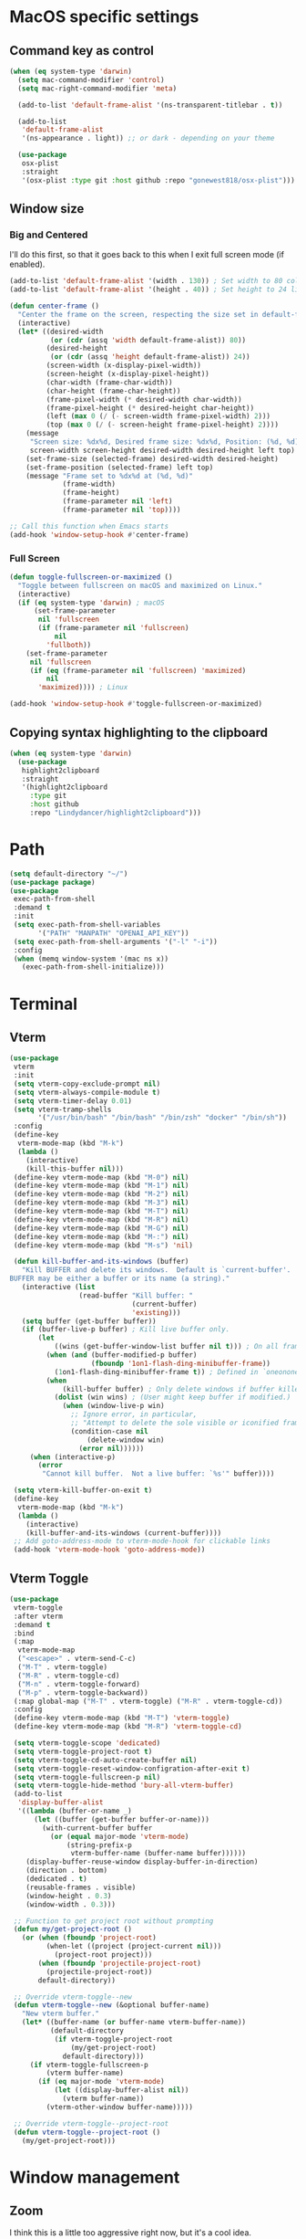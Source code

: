 #+PROPERTY: header-args:emacs-lisp :load yes
#+PROPERTY: header-args:emacs-lisp :results silent
* MacOS specific settings
** Command key as control
#+begin_src emacs-lisp :load yes
(when (eq system-type 'darwin)
  (setq mac-command-modifier 'control)
  (setq mac-right-command-modifier 'meta)

  (add-to-list 'default-frame-alist '(ns-transparent-titlebar . t))

  (add-to-list
   'default-frame-alist
   '(ns-appearance . light)) ;; or dark - depending on your theme

  (use-package
   osx-plist
   :straight
   '(osx-plist :type git :host github :repo "gonewest818/osx-plist")))
#+end_src
** Window size
*** Big and Centered
I'll do this first, so that it goes back to this when I exit full screen mode (if enabled).
#+begin_src emacs-lisp :load yes
(add-to-list 'default-frame-alist '(width . 130)) ; Set width to 80 columns
(add-to-list 'default-frame-alist '(height . 40)) ; Set height to 24 lines

(defun center-frame ()
  "Center the frame on the screen, respecting the size set in default-frame-alist."
  (interactive)
  (let* ((desired-width
          (or (cdr (assq 'width default-frame-alist)) 80))
         (desired-height
          (or (cdr (assq 'height default-frame-alist)) 24))
         (screen-width (x-display-pixel-width))
         (screen-height (x-display-pixel-height))
         (char-width (frame-char-width))
         (char-height (frame-char-height))
         (frame-pixel-width (* desired-width char-width))
         (frame-pixel-height (* desired-height char-height))
         (left (max 0 (/ (- screen-width frame-pixel-width) 2)))
         (top (max 0 (/ (- screen-height frame-pixel-height) 2))))
    (message
     "Screen size: %dx%d, Desired frame size: %dx%d, Position: (%d, %d)"
     screen-width screen-height desired-width desired-height left top)
    (set-frame-size (selected-frame) desired-width desired-height)
    (set-frame-position (selected-frame) left top)
    (message "Frame set to %dx%d at (%d, %d)"
             (frame-width)
             (frame-height)
             (frame-parameter nil 'left)
             (frame-parameter nil 'top))))

;; Call this function when Emacs starts
(add-hook 'window-setup-hook #'center-frame)
#+end_src
*** Full Screen
#+begin_src emacs-lisp :load yes
(defun toggle-fullscreen-or-maximized ()
  "Toggle between fullscreen on macOS and maximized on Linux."
  (interactive)
  (if (eq system-type 'darwin) ; macOS
      (set-frame-parameter
       nil 'fullscreen
       (if (frame-parameter nil 'fullscreen)
           nil
         'fullboth))
    (set-frame-parameter
     nil 'fullscreen
     (if (eq (frame-parameter nil 'fullscreen) 'maximized)
         nil
       'maximized)))) ; Linux

(add-hook 'window-setup-hook #'toggle-fullscreen-or-maximized)
#+end_src
** Copying syntax highlighting to the clipboard
#+begin_src  emacs-lisp :load yes
  (when (eq system-type 'darwin)
    (use-package
     highlight2clipboard
     :straight
     '(highlight2clipboard
       :type git
       :host github
       :repo "Lindydancer/highlight2clipboard")))
#+end_src
* Path
#+begin_src emacs-lisp :load yes
(setq default-directory "~/")
(use-package package)
(use-package
 exec-path-from-shell
 :demand t
 :init
 (setq exec-path-from-shell-variables
       '("PATH" "MANPATH" "OPENAI_API_KEY"))
 (setq exec-path-from-shell-arguments '("-l" "-i"))
 :config
 (when (memq window-system '(mac ns x))
   (exec-path-from-shell-initialize)))
#+END_SRC
* Terminal
** Vterm
#+begin_src emacs-lisp :load yes
(use-package
 vterm
 :init
 (setq vterm-copy-exclude-prompt nil)
 (setq vterm-always-compile-module t)
 (setq vterm-timer-delay 0.01)
 (setq vterm-tramp-shells
       '("/usr/bin/bash" "/bin/bash" "/bin/zsh" "docker" "/bin/sh"))
 :config
 (define-key
  vterm-mode-map (kbd "M-k")
  (lambda ()
    (interactive)
    (kill-this-buffer nil)))
 (define-key vterm-mode-map (kbd "M-0") nil)
 (define-key vterm-mode-map (kbd "M-1") nil)
 (define-key vterm-mode-map (kbd "M-2") nil)
 (define-key vterm-mode-map (kbd "M-3") nil)
 (define-key vterm-mode-map (kbd "M-T") nil)
 (define-key vterm-mode-map (kbd "M-R") nil)
 (define-key vterm-mode-map (kbd "M-G") nil)
 (define-key vterm-mode-map (kbd "M-:") nil)
 (define-key vterm-mode-map (kbd "M-s") 'nil)

 (defun kill-buffer-and-its-windows (buffer)
   "Kill BUFFER and delete its windows.  Default is `current-buffer'.
BUFFER may be either a buffer or its name (a string)."
   (interactive (list
                 (read-buffer "Kill buffer: "
                              (current-buffer)
                              'existing)))
   (setq buffer (get-buffer buffer))
   (if (buffer-live-p buffer) ; Kill live buffer only.
       (let
           ((wins (get-buffer-window-list buffer nil t))) ; On all frames.
         (when (and (buffer-modified-p buffer)
                    (fboundp '1on1-flash-ding-minibuffer-frame))
           (1on1-flash-ding-minibuffer-frame t)) ; Defined in `oneonone.el'.
         (when
             (kill-buffer buffer) ; Only delete windows if buffer killed.
           (dolist (win wins) ; (User might keep buffer if modified.)
             (when (window-live-p win)
               ;; Ignore error, in particular,
               ;; "Attempt to delete the sole visible or iconified frame".
               (condition-case nil
                   (delete-window win)
                 (error nil))))))
     (when (interactive-p)
       (error
        "Cannot kill buffer.  Not a live buffer: `%s'" buffer))))

 (setq vterm-kill-buffer-on-exit t)
 (define-key
  vterm-mode-map (kbd "M-k")
  (lambda ()
    (interactive)
    (kill-buffer-and-its-windows (current-buffer))))
 ;; Add goto-address-mode to vterm-mode-hook for clickable links
 (add-hook 'vterm-mode-hook 'goto-address-mode))
#+end_src
** Vterm Toggle
#+begin_src emacs-lisp :load yes
(use-package
 vterm-toggle
 :after vterm
 :demand t
 :bind
 (:map
  vterm-mode-map
  ("<escape>" . vterm-send-C-c)
  ("M-T" . vterm-toggle)
  ("M-R" . vterm-toggle-cd)
  ("M-n" . vterm-toggle-forward)
  ("M-p" . vterm-toggle-backward))
 (:map global-map ("M-T" . vterm-toggle) ("M-R" . vterm-toggle-cd))
 :config
 (define-key vterm-mode-map (kbd "M-T") 'vterm-toggle)
 (define-key vterm-mode-map (kbd "M-R") 'vterm-toggle-cd)

 (setq vterm-toggle-scope 'dedicated)
 (setq vterm-toggle-project-root t)
 (setq vterm-toggle-cd-auto-create-buffer nil)
 (setq vterm-toggle-reset-window-configration-after-exit t)
 (setq vterm-toggle-fullscreen-p nil)
 (setq vterm-toggle-hide-method 'bury-all-vterm-buffer)
 (add-to-list
  'display-buffer-alist
  '((lambda (buffer-or-name _)
      (let ((buffer (get-buffer buffer-or-name)))
        (with-current-buffer buffer
          (or (equal major-mode 'vterm-mode)
              (string-prefix-p
               vterm-buffer-name (buffer-name buffer))))))
    (display-buffer-reuse-window display-buffer-in-direction)
    (direction . bottom)
    (dedicated . t)
    (reusable-frames . visible)
    (window-height . 0.3)
    (window-width . 0.3)))

 ;; Function to get project root without prompting
 (defun my/get-project-root ()
   (or (when (fboundp 'project-root)
         (when-let ((project (project-current nil)))
           (project-root project)))
       (when (fboundp 'projectile-project-root)
         (projectile-project-root))
       default-directory))

 ;; Override vterm-toggle--new
 (defun vterm-toggle--new (&optional buffer-name)
   "New vterm buffer."
   (let* ((buffer-name (or buffer-name vterm-buffer-name))
          (default-directory
           (if vterm-toggle-project-root
               (my/get-project-root)
             default-directory)))
     (if vterm-toggle-fullscreen-p
         (vterm buffer-name)
       (if (eq major-mode 'vterm-mode)
           (let ((display-buffer-alist nil))
             (vterm buffer-name))
         (vterm-other-window buffer-name)))))

 ;; Override vterm-toggle--project-root
 (defun vterm-toggle--project-root ()
   (my/get-project-root)))
#+END_SRC
* Window management
** Zoom
I think this is a little too aggressive right now, but it's a cool idea.
#+begin_src emacs-lisp :load no
(use-package
 zoom
 :init (setq zoom-size '(0.618 . 0.618))
 :config (zoom-mode))
#+end_src
** Visual Fill Column
#+begin_src emacs-lisp :load no
(use-package
 visual-fill-column
 :init (setq visual-fill-column-center-text t)
 :config (visual-fill-column-mode 1))
#+end_src
** Centered window
#+begin_src emacs-lisp :load yes
(use-package
 centered-window
 :init (setq cwm-centered-window-width 180)
 :ensure t
 :config (centered-window-mode t)
 ; reload the fringe color after loading the theme
 (cwm-update-fringe-background))
#+end_src
* Editing Packages
** Global Keybindings
#+begin_src emacs-lisp :load yes
(global-set-key (kbd "M-k") (lambda () (interactive) (kill-this-buffer nil)))
(global-set-key (kbd "C-c C-b") 'compile)
(global-set-key (kbd "M-0") 'delete-window)
(global-set-key (kbd "M-1") 'delete-other-windows)
(global-set-key (kbd "M-2") 'split-window-below)
(global-set-key (kbd "M-3") 'split-window-right)

; Unbind reverse search because we'll use swiper
(global-unset-key (kbd "C-r"))
(global-set-key (kbd "M-u") 'upcase-dwim)
(global-set-key (kbd "M-l") 'downcase-dwim)
(global-set-key (kbd "C-.") 'xref-find-definitions-other-window)
(define-key global-map (kbd "RET") 'newline-and-indent)
#+end_src
** Font Lock
#+begin_src emacs-lisp :load no
(setq font-lock-support-mode 'jit-lock-mode)
(setq jit-lock-defer-time nil)
(setq jit-lock-stealth-time 0)
#+end_src
** Ctrl-F
#+begin_src emacs-lisp :load yes
(use-package
 ctrlf
 :config
 (define-key
  ctrlf-minibuffer-mode-map (kbd "C-r") 'ctrlf-backward-default)
 (setq ctrlf-default-search-style 'fuzzy-regexp)
 (setq ctrlf-default-search-style 'literal)
 (ctrlf-mode t))
#+end_src
** Whole line or region
#+begin_src emacs-lisp :load yes
(use-package
 whole-line-or-region
 :config (whole-line-or-region-global-mode t))
#+end_src
** Popper
#+begin_src emacs-lisp :load no
(use-package
 popper
 :bind
 (("C-`" . popper-toggle-latest)
  ("M-`" . popper-cycle)
  ("C-M-`" . popper-toggle-type))
 :init
 (setq popper-reference-buffers
       '("\\*Messages\\*"
         "Output\\*$"
         "\\*Async Shell Command\\*"
         help-mode
         compilation-mode))
 (popper-mode +1) (popper-echo-mode +1))
#+end_src
** Page break lines
#+begin_src emacs-lisp :load yes
(use-package page-break-lines :config (global-page-break-lines-mode))
#+end_src
** Eldoc
#+begin_src emacs-lisp :load yes
(use-package eldoc :hook (prog-mode . eldoc-mode))
#+end_src
** Which Key
#+begin_src emacs-lisp :load yes
(use-package which-key :config (which-key-mode 1))
#+end_src
** Ibuffer
#+begin_src emacs-lisp :load yes
(use-package
 ibuffer
 :config
 (global-set-key (kbd "C-x C-b") 'ibuffer)
 (define-key ibuffer-mode-map (kbd "M-o") nil))
#+end_src
** Ace popup
#+begin_src emacs-lisp :load no
;; Use ace-popup-menu for completions
(use-package
 ace-popup-menu
 :config
 (ace-popup-menu-mode 1)
 (setq ace-popup-menu-show-pane-header t))
#+end_src
** Line Numbers in Code
#+begin_src emacs-lisp :load yes
(setq require-final-newline t)
(setq show-trailing-whitespace t)
(setq native-comp-async-report-warnings-errors nil)
;; Show the line number of the cursor in the mode bar at the bottom of each buffer
(setq line-number-mode t)
#+end_src
** Bells
#+begin_src emacs-lisp :load yes
;; Disable the loud bell
(setq ring-bell-function
      (lambda ()
        (let ((orig-fg (face-foreground 'mode-line)))
          (set-face-foreground 'mode-line "#F2804F")
          (run-with-idle-timer 0.1 nil
                               (lambda (fg)
                                 (set-face-foreground 'mode-line fg))
                               orig-fg))))
#+end_src
** Backups
#+begin_src emacs-lisp :load yes
;; Make sure all backup files only live in one place
(setq backup-directory-alist `((".*" . ,temporary-file-directory)))
(setq auto-save-file-name-transforms
      `((".*" ,temporary-file-directory t)))
;; Don't truncate lines
(setq truncate-lines t)
(setq-default indent-tabs-mode nil)

;; Don't show the scroll bar on the side of buffers
(scroll-bar-mode -1)
;; Don't show the toolbar, it just takes up space
(tool-bar-mode -1)

;; Show column number in the modeline
(setq column-number-mode t)
(setq blink-paren-function nil)
(setq inhibit-startup-screen t)
#+END_SRC
** Expand Region
*** Vanilla
#+begin_src emacs-lisp :load no
(use-package
 expand-region
 :config (global-set-key (kbd "M-J") 'er/expand-region))
#+end_src
*** With Tree Sitter Support
#+begin_src emacs-lisp :load yes
(use-package
 expreg
 :config (global-set-key (kbd "M-J") 'expreg-expand))
#+end_src
** Direnv
#+begin_src emacs-lisp :load yes
(use-package
 direnv
 :init
 ; An attempt to run direnv earlier in the startup process
 (setq direnv--hooks
       '(find-file-hook
         post-command-hook before-hack-local-variables-hook))
 :config (direnv-mode 't))
#+end_src
** Fish
#+begin_src emacs-lisp :load no
(use-package fish-mode)
#+end_src
** Window movement keybindings
#+begin_src emacs-lisp :load yes
(define-key term-raw-map (kbd "M-o") 'next-multiframe-window)
(define-key term-raw-map (kbd "M-i") 'previous-multiframe-window)
(define-key global-map (kbd "M-o") 'next-multiframe-window)
(define-key global-map (kbd "M-i") 'previous-multiframe-window)

(setq aw-keys '(?a ?s ?d ?f ?g ?h ?j ?k ?l))
#+END_SRC
** Anzu
#+begin_src emacs-lisp :load yes
(use-package
  anzu
  :bind
  (([remap query-replace] . #'anzu-query-replace)
   ([remap query-replace-regexp] . #'anzu-query-replace-regexp))
  :config (global-anzu-mode +1))
#+end_src
** Line Highlighting
#+begin_src emacs-lisp :load yes
(use-package lin :init (lin-global-mode t))
(use-package
 hl-line
 :config
 (add-hook
  'eshell-mode-hook (lambda () (setq-local global-hl-line-mode nil)))
 (add-hook
  'term-mode-hook (lambda () (setq-local global-hl-line-mode nil)))
 (add-hook
  'vterm-mode-hook (lambda () (setq-local global-hl-line-mode nil)))
 (global-hl-line-mode t))

;; Replace the text of selections
(pending-delete-mode t)
#+end_src
** Undo
*** Undo-Fu
#+begin_src emacs-lisp :load yes
(use-package
 undo-fu
 :bind ("C-/" . undo-fu-only-undo) ("C-?" . undo-fu-only-redo))
(use-package undo-fu-session :config (global-undo-fu-session-mode))
#+end_src
*** Vundo
#+begin_src emacs-lisp :load yes
(use-package
 vundo
 :init (setq vundo-glyph-alist vundo-unicode-symbols))
#+end_src
** So long mode
I find this breaks browsing of long json files, more than it helps me out.
#+begin_src emacs-lisp :load no
(global-so-long-mode t)
#+end_src
** Emacs startup profiler (esup)
#+begin_src emacs-lisp :load yes
(use-package esup)
#+end_src
** Scratch
#+begin_src emacs-lisp :load yes
(use-package
 scratch
 :defer t
 :straight
 '(scratch
   :host nil
   :type git
   :repo "https://codeberg.org/emacs-weirdware/scratch.git")
 :config (scratch--create 'emacs-lisp-mode "*scratch*"))
#+end_src
** Multiple Cursors (MC)
#+begin_src emacs-lisp :load yes
(use-package
 multiple-cursors
 :config
 (global-set-key (kbd "C-M-j") 'mc/edit-lines)
 (global-set-key (kbd "C->") 'mc/mark-next-like-this)
 (global-set-key (kbd "C-<") 'mc/mark-previous-like-this)
 (global-set-key (kbd "C-c C-<") 'mc/mark-all-like-this)
 (global-set-key (kbd "C-M-=") 'mc/mark-all-symbols-like-this))
#+END_SRC
** Dashboard
#+begin_src emacs-lisp :load yes
(use-package
 dashboard
 :straight
 '(emacs-dashboard
   :type git
   :host github
   :repo "emacs-dashboard/emacs-dashboard"
   :files ("banners" :defaults))
 :config (setq dashboard-projects-backend 'project-el)
 ;; Set the title
 (setq dashboard-banner-logo-title "Welcome to Emacs!")
 ;; Set the banner
 (setq dashboard-startup-banner 'official)
 (setq dashboard-items
       '((projects . 5)
         (recents . 5) (bookmarks . 5)
         ;; (agenda . 5)
         (registers . 5)))
 ;; ;; Value can be
 ;; ;; 'official which displays the official emacs logo
 ;; ;; 'logo which displays an alternative emacs logo
 ;; ;; 1, 2 or 3 which displays one of the text banners
 ;; ;; "path/to/your/image.png" which displays whatever image you would prefer

 ;; ;; Content is not centered by default. To center, set
 (setq dashboard-center-content t)
 (setq initial-buffer-choice (lambda () (get-buffer "*dashboard*")))

 ;; ;; To disable shortcut "jump" indicators for each section, set
 ;; (setq dashboard-show-shortcuts nil)

 ;; Override this function so that we can filter remote projects
 (defun dashboard-projects-backend-load-projects ()
   "Depending on `dashboard-projects-backend' load corresponding backend.
  Return function that returns a list of projects."
   (cl-remove-if
    (lambda (x) (string-search "/ssh" x))
    (cl-case
     dashboard-projects-backend
     (`projectile
      (require 'projectile)
      (dashboard-mute-apply (projectile-cleanup-known-projects))
      (projectile-load-known-projects))
     (`project-el
      (require 'project)
      (dashboard-mute-apply
       (dashboard-funcall-fboundp #'project-forget-zombie-projects))
      (project-known-project-roots))
     (t
      (display-warning
       '(dashboard) "Invalid value for `dashboard-projects-backend'"
       :error)))))

 (dashboard-setup-startup-hook))
#+end_src
** Breadcrumb mode
Because I'm trying this out, I'm going to disable LSP's breadcrumb mode, which I've been disappointed with.
#+begin_src emacs-lisp :load no
(use-package
 breadcrumb
 :straight '(breadcrumb :type git :host github :repo "joaotavora/breadcrumb")
 :config (breadcrumb-mode t))
#+end_src
** Parens
#+begin_src emacs-lisp :load yes
(setq show-paren-when-point-inside-paren 't)
(setq show-paren-style 'mixed)
(setq show-paren-context-when-offscreen 't)
(setq show-paren-context-when-offscreen t)
(setq show-paren-style 'mixed)


;; Treat ‘<’ and ‘>’ as if they were words, instead of ‘parenthesis’.
(modify-syntax-entry ?< "w<")
(modify-syntax-entry ?> "w>")

;; Show matching parens
(setq show-paren-delay 0)
(show-paren-mode t)
#+end_src
*** Electric Pair
#+begin_src emacs-lisp :load no
(use-package
  elec-pair
  :config ;; Disable electric pair in minibuffer
  (defun my/inhibit-electric-pair-mode (char)
    (or (minibufferp) (electric-pair-conservative-inhibit char)))
  (setq electric-pair-inhibit-predicate
        #'my/inhibit-electric-pair-mode)
(electric-pair-mode t)
;; The ‘<’ and ‘>’ are not ‘parenthesis’, so give them no compleition.
(setq electric-pair-inhibit-predicate
      (lambda (c)
        (or (member c '(?< ?> ?~))
            (electric-pair-default-inhibit c)))))
#+end_src
*** Smartparens
#+begin_src emacs-lisp :load yes
(use-package
 smartparens
 :hook (prog-mode . smartparens-mode)
 :hook (text-mode . smartparens-mode)
 :hook (org-mode . smartparens-mode)
 :hook (markdown-mode . smartparens-mode)
 :config
 ;; load default config
 (require 'smartparens-config))
#+end_src
** Rsync-mode
Loving use of my old colleague [[https://github.com/r-zip][Ryan Pilgrim]]'s package to sync accross our secure environments. Edit: Now trying out handcrafted Unison mode.
#+begin_src emacs-lisp :load no
(use-package
 rsync-mode
 :straight '(rsync-mode :type git :host github :repo "jsigman/rsync-mode"))
#+end_src
** Unison sync mode
This is [[https://github.com/jsigman/unison-sync-mode][my own little package]] for syncing with Unison.
#+begin_src emacs-lisp :load yes
(use-package
 unison-sync-mode
 :straight
 (:host github :repo "jsigman/unison-sync-mode"))
#+end_src
** Ripgrep
#+begin_src emacs-lisp :load yes
(use-package wgrep :config (setq wgrep-auto-save-buffer t))
(use-package rg :config (rg-enable-menu) (setq rg-executable "rg"))
#+END_SRC
** Avy
*** Main Package
#+begin_src emacs-lisp :load yes
(use-package
 avy
 :config
 ;; (global-set-key
 ;;  (kbd "C-;")
 ;;  'avy-goto-char-timer) ;; I use this most frequently
 (global-set-key
  (kbd "C-'")
  'avy-goto-line) ;; Consistent with ivy-avy
 (global-set-key
  (kbd "C-M-'")
  'avy-goto-end-of-line) ;; Consistent with ivy-avy

 (setq avy-case-fold-search nil) ;; case sensitive makes selection easier
 (setq avy-indent-line-overlay t))
#+end_src
*** Casual Avy
#+begin_src emacs-lisp :load yes
(use-package casual-avy
  :ensure t
  :bind ("M-'" . casual-avy-tmenu))
#+end_src
* Autoformatting
** Apheleia
#+begin_src emacs-lisp :load yes
(use-package
 apheleia
 :config
 (setf (alist-get 'isort apheleia-formatters)
       '("isort" "--stdout" "-"))
 (setf (alist-get 'python-ts-mode apheleia-mode-alist) '(isort black))
 (add-to-list
  'apheleia-formatters
  '(prettier-toml
    npx "prettier" "--stdin-filepath" filepath "--parser=toml"))
 (add-to-list 'apheleia-mode-alist '(conf-toml-mode . prettier-toml))
 (defun apheleia-indent-region+ (orig scratch callback)
   (with-current-buffer scratch
     (setq-local indent-line-function
                 (buffer-local-value 'indent-line-function orig))
     (indent-region (point-min) (point-max))
     (funcall callback scratch)))

 (push '(jsonian-mode . prettier-json) apheleia-mode-alist)
 (setq apheleia-mode-alist
       (assq-delete-all 'emacs-lisp-mode apheleia-mode-alist))

 ;; Add shfmt for direnv-envrc-mode
 (add-to-list 'apheleia-mode-alist '(direnv-envrc-mode . shfmt))

 (apheleia-global-mode t))
#+end_src
** Elisp Autofmt
#+begin_src emacs-lisp :load yes
(use-package
 elisp-autofmt
 :commands (elisp-autofmt-mode elisp-autofmt-buffer)
 :hook (emacs-lisp-mode . elisp-autofmt-mode)
 :init (setq elisp-autofmt-check-elisp-autofmt-exists 'always)
 :straight
 '(elisp-autofmt
   ;; :files (:defaults "elisp-autofmt")
   :host nil
   :type git
   :repo "https://codeberg.org/ideasman42/emacs-elisp-autofmt.git")
 :config
 (setq elisp-autofmt-on-save-p
       ; return t unless in "~/.emacs.d/straight"
       (lambda ()
         (not
          (string-match-p
           (concat
            "^"
            (regexp-quote
             (expand-file-name "straight" user-emacs-directory)))
           (buffer-file-name))))))
#+end_src
** Whitespace butler
#+begin_src emacs-lisp :load yes
(use-package ws-butler
:hook (prog-mode . ws-butler-mode)
:hook (org-mode . ws-butler-mode))
#+end_src
** Indentation
*** Electric Indent
#+begin_src emacs-lisp :load yes
(electric-indent-mode 0)
#+end_src
*** Highlight Indent Guides
#+begin_src emacs-lisp :load yes
(use-package
 highlight-indent-guides
 :hook ((python-mode) . highlight-indent-guides-mode))
#+end_src
*** Indent bars
This is not working now due to stipple support, I believe.
#+begin_src emacs-lisp :load no
(use-package
 indent-bars
 :straight (indent-bars :type git :host github :repo "jdtsmith/indent-bars")
 :config
 (require 'indent-bars-ts) ; not needed with straight
 :custom
 (indent-bars-treesit-support t)
 (indent-bars-treesit-ignore-blank-lines-types '("module"))
 ;; Add other languages as needed
 (indent-bars-treesit-scope
  '((python
     function_definition
     class_definition
     for_statement
     if_statement
     with_statement
     while_statement)))
 ;; Note: wrap may not be needed if no-descend-list is enough
 ;;(indent-bars-treesit-wrap '((python argument_list parameters ; for python, as an example
 ;;				      list list_comprehension
 ;;				      dictionary dictionary_comprehension
 ;;				      parenthesized_expression subscript)))
 :hook ((python-mode) . indent-bars-mode))
#+end_src
* Dired
#+begin_src emacs-lisp :load yes
(setq
 dired-omit-files
 "^\\.?#\\|^\\.\\(DS_Store\\|localized\\|AppleDouble\\)$\\|^\\.\\.$")
(setq dired-kill-when-opening-new-dired-buffer t)
(when (eq system-type 'darwin) (setq
 insert-directory-program "gls"
 dired-use-ls-dired t))
(setq dired-listing-switches "-al --group-directories-first")

;; wdired settings
(use-package
 wdired
 :config
 (setq wdired-allow-to-change-permissions t)
 (define-key dired-mode-map (kbd "e") 'wdired-change-to-wdired-mode)
 (define-key dired-mode-map (kbd "M-G") nil))
#+end_src
* Project Packages
** Project.el
Migrating from ~projectile~ to ~project.el~ for better integration with ~eglot~ and ~Flymake~. This setup extends the default project detection to handle Git submodules correctly while maintaining existing functionality.

#+begin_src emacs-lisp :load yes
(use-package
 project
 :demand t
 :straight (:type built-in)
 :bind-keymap ("C-c p" . project-prefix-map)
 :config (setq project-vc-include-untracked t)
 ;; Custom project detection function
 (defun my/project-try-local (dir)
   "Determine if DIR is a project by finding the nearest .git directory.
This helps with correctly identifying Git submodules as separate projects."
   (let ((root (locate-dominating-file dir ".git")))
     (when root
       (cons 'transient (expand-file-name root)))))

 ;; TODO - This function not working yet for monorepo folders
 ;; Add our custom function to the beginning of project-find-functions
 ;; (add-hook 'project-find-functions #'my/project-try-local)

 ;; Set up project-vc-ignores
 (setq project-vc-ignores
       '("venv/"
         "typings/"
         "node_modules/"
         ".mypy_cache/"
         ".pytest_cache/"
         ".cache/"
         ".dvc/cache/"
         ".dvc/tmp/"
         ".jekyll-cache/"
         "!*.org"
         "!/notes/"))

 ;; Function to add ignored directories to project-vc-ignores
 (defun my/add-project-ignore (dir)
   "Add DIR to the list of ignored directories in project-vc-ignores."
   (add-to-list 'project-vc-ignores dir))

 ;; Add additional directories to project-vc-ignores
 (dolist (dir
          '("venv"
            "data"
            "typings"
            "node_modules"
            ".mypy_cache"
            ".pytest_cache"
            ".cache"
            ".dvc/cache"
            ".dvc/tmp"
            ".jekyll-cache"))
   (my/add-project-ignore dir))

 ;; Disable automatic project remembering
 (advice-add 'project-remember-project :override #'ignore)

 ;; Prevent automatic removal of projects not found
 (advice-add 'project--remove-from-project-list :override #'ignore))
#+end_src

*** Notes on changes and functionality:
1. Custom project detection:
   - We've added a new function `my/project-try-local` that finds the nearest .git directory.
   - This function is added to the beginning of `project-find-functions`, allowing it to handle Git submodules correctly.
   - If `my/project-try-local` doesn't find a project, the default `project-try-vc` will still run.

2. Existing functionality preserved:
   - The `project-vc-ignores` setup remains unchanged.
   - The `my/add-project-ignore` function and the `dolist` that adds additional ignores are kept as is.
   - Advice to disable automatic project remembering and removal is maintained.

3. Usage of built-in project.el:
   - The `:straight (:type built-in)` ensures we're using the built-in version of project.el, which is important for compatibility with eglot and Flymake.

4. Keybinding:
   - The `C-c p` keybinding for the project prefix map is preserved.

This setup should now correctly handle Git submodules as separate projects while maintaining all the customizations and ignores you had previously set up. The custom project detection function will be tried first, falling back to the default behavior if it doesn't find a project.
** Projectile
#+begin_src emacs-lisp :load no
(use-package
 projectile
 :init (setq projectile-git-submodule-command nil)
 ;; always ignore the home directory and root
 (setq projectile-ignored-projects
       `("/" "~/" ,(expand-file-name "~/")))

 (setq projectile-track-known-projects-automatically nil)

 ;; Use alien as the default, and project-wise add other files
 (setq projectile-indexing-method 'native)
 (setq projectile-enable-caching t)
 (setq projectile-files-cache-expire 300)
 (setq projectile-file-exists-remote-cache-expire nil)

 :config
 (define-key projectile-mode-map (kbd "s-p") 'projectile-command-map)
 (define-key
  projectile-mode-map (kbd "C-c p") 'projectile-command-map)
 (define-key projectile-mode-map (kbd "M-K") 'projectile-kill-buffers)

 (add-to-list 'projectile-globally-ignored-directories "/venv")
 (add-to-list 'projectile-globally-ignored-directories "/data")
 (add-to-list 'projectile-globally-ignored-directories "/typings")
 (add-to-list
  'projectile-globally-ignored-directories "/node_modules")
 (add-to-list 'projectile-globally-ignored-directories "/.mypy_cache")
 (add-to-list
  'projectile-globally-ignored-directories "/.pytest_cache")
 (add-to-list 'projectile-globally-ignored-directories "/.cache")
 (add-to-list 'projectile-globally-ignored-directories "/.dvc/cache")
 (add-to-list 'projectile-globally-ignored-directories "/.dvc/tmp")
 (add-to-list
  'projectile-globally-ignored-directories "/.jekyll-cache")
 (projectile-mode +1)
 ;; (add-hook 'magit-run-section-hook 'projectile-invalidate-cache)
 (add-hook
  'magit-section-post-command-hook 'projectile-invalidate-cache)

 (setq projectile-ignored-project-function
       (lambda (project-root)
         (string-match-p tramp-file-name-regexp project-root))))
#+end_src
* Completions
** Corfu
#+begin_src emacs-lisp :load yes
(use-package
 corfu
 ;; Optional customizations
 :custom
 (corfu-cycle t) ;; Enable cycling for `corfu-next/previous'
 (corfu-auto t) ;; Enable auto completion
 ;; (corfu-commit-predicate nil)   ;; Do not commit selected candidates on next input
 (corfu-quit-at-boundary 'separator) ;; Automatically quit at word boundary
 (corfu-quit-no-match 'separator) ;; Automatically quit if there is no match
 (corfu-scroll-margin 5) ;; Use scroll margin
 ;; (corfu-preview-current nil)    ;; Do not preview current candidate
 (corfu-auto-delay 0.0)
 (corfu-auto-prefix 1)
 (corfu-on-exact-match 'quit)

 ;; (corfu-separator ?\s)          ;; Orderless field separator
 ;; (corfu-preview-current nil)    ;; Disable current candidate preview
 ;; (corfu-preselect-first nil)    ;; Disable candidate preselection
 ;; (corfu-on-exact-match nil)     ;; Configure handling of exact matches
 ;; (corfu-echo-documentation nil) ;; Disable documentation in the echo area
 ;; (corfu-scroll-margin 5)        ;; Use scroll margin

 ;; You may want to enable Corfu only for certain modes.
 ;; :hook ((prog-mode . corfu-mode)
 ;;        (shell-mode . corfu-mode)
 ;;        (eshell-mode . corfu-mode))

 ;; Recommended: Enable Corfu globally.
 ;; This is recommended since dabbrev can be used globally (M-/).
 :init (global-corfu-mode)

 ;; :config
 ;; (define-key corfu-map (kbd "M-p") #'corfu-doc-scroll-down) ;; corfu-next
 ;; (define-key corfu-map (kbd "M-n") #'corfu-doc-scroll-up)  ;; corfu-previous

 ;; Quit on save
 :hook (before-save-hook . corfu-quit)
 :load-path "straight/build/corfu/extensions"
 :config
 (require 'corfu-history)
 (corfu-history-mode 1)
 (savehist-mode 1)
 (add-to-list 'savehist-additional-variables 'corfu-history)
 ;; (corfu-mode-hook . corfu-doc-mode)
 )

(advice-add 'corfu--candidates :around
            (lambda (orig-fun &rest args)
              (message "corfu--candidates called with args: %S" args)
              (let ((result (apply orig-fun args)))
                (message "corfu--candidates returned: %S" result)
                result)))
#+end_src
*** Corfu/Eglot integration
From [[https://github.com/minad/corfu/wiki#configuring-corfu-for-eglot][this source]].
#+begin_src emacs-lisp :load yes
(advice-add 'eglot-completion-at-point :around #'cape-wrap-buster)

;; Option 1: Specify explicitly to use Orderless for Eglot
(setq completion-category-overrides '((eglot (styles orderless))
                                      (eglot-capf (styles orderless))))

;; Option 2: Undo the Eglot modification of completion-category-defaults
(with-eval-after-load 'eglot
   (setq completion-category-defaults nil))

;; Enable cache busting, depending on if your server returns
;; sufficiently many candidates in the first place.
(advice-add 'eglot-completion-at-point :around #'cape-wrap-buster)

(defun my/eglot-capf ()
  (setq-local completion-at-point-functions
              (list (cape-capf-super
                     #'eglot-completion-at-point
                     ;; #'yas-expand
                     #'cape-file))))

(add-hook 'eglot-managed-mode-hook #'my/eglot-capf)
#+end_src

** Cape
#+begin_src emacs-lisp :load yes
(defun add-cape-completions ()
  (add-to-list 'completion-at-point-functions #'cape-file)
  ;; (add-to-list 'completion-at-point-functions
  ;;              #'cape-keyword)
  ;; (add-to-list 'completion-at-point-functions
  ;;              #'cape-symbol)
  )

;; Add extensions
(use-package
 cape
 ;; Bind dedicated completion commands
 ;; :bind (("C-c p p" . completion-at-point) ;; capf
 ;;        ("C-c p t" . complete-tag)        ;; etags
 ;;        ("C-c p d" . cape-dabbrev)        ;; or dabbrev-completion
 ;;        ("C-c p f" . cape-file)
 ;;        ("C-c p k" . cape-keyword)
 ;;        ("C-c p s" . cape-symbol)
 ;;        ("C-c p a" . cape-abbrev)
 ;;        ("C-c p i" . cape-ispell)
 ;;        ("C-c p l" . cape-line)
 ;;        ("C-c p w" . cape-dict)
 ;;        ("C-c p \\" . cape-tex)
 ;;        ("C-c p _" . cape-tex)
 ;;        ("C-c p ^" . cape-tex)
 ;;        ("C-c p &" . cape-sgml)
 ;;        ("C-c p r" . cape-rfc1345))
 :hook (corfu-mode . add-cape-completions))
;; A few more useful configurations...
(setq completion-cycle-threshold 3)
#+end_src
** Orderless
#+begin_src emacs-lisp :load yes
;; Optionally use the `orderless' completion style.
(use-package
 orderless
 :after vertico
 :init
 ;; Tune the global completion style settings to your liking!
 ;; This affects the minibuffer and non-lsp completion at point.
 (setq
  completion-styles '(orderless partial-completion basic)
  completion-category-defaults nil
  completion-category-overrides nil))

;; ;; Use dabbrev with Corfu!
;; (use-package dabbrev
;;   ;; Swap M-/ and C-M-/
;;   :bind (("M-/" . dabbrev-completion)
;;          ("C-M-/" . dabbrev-expand)))

;; A few more useful configurations...
(use-package
 emacs
 :init
 ;; TAB cycle if there are only few candidates
 (setq completion-cycle-threshold 3)

 ;; Emacs 28: Hide commands in M-x which do not apply to the current mode.
 ;; Corfu commands are hidden, since they are not supposed to be used via M-x.
 ;; (setq read-extended-command-predicate
 ;;       #'command-completion-default-include-p)
 )
#+end_src
** Vertico
#+begin_src emacs-lisp :load yes
;; Enable vertico
(use-package
 vertico
 :init (vertico-mode)
 :bind (:map vertico-map ("C-j" . vertico-exit-input))

 ;; Different scroll margin
 ;; (setq vertico-scroll-margin 0)

 ;; Show more candidates
 ;; (setq vertico-count 20)

 ;; Grow and shrink the Vertico minibuffer
 ;; (setq vertico-resize t)

 ;; Optionally enable cycling for `vertico-next' and `vertico-previous'.
 ;; (setq vertico-cycle t)
 )

;; Persist history over Emacs restarts. Vertico sorts by history position.
(use-package savehist :init (savehist-mode))

;; A few more useful configurations...
(use-package
 emacs
 :init
 ;; Add prompt indicator to `completing-read-multiple'.
 ;; We display [CRM<separator>], e.g., [CRM,] if the separator is a comma.
 (defun crm-indicator (args)
   (cons
    (format "[CRM%s] %s"
            (replace-regexp-in-string
             "\\`\\[.*?]\\*\\|\\[.*?]\\*\\'" "" crm-separator)
            (car args))
    (cdr args)))
 (advice-add #'completing-read-multiple :filter-args #'crm-indicator)

 ;; Do not allow the cursor in the minibuffer prompt
 (setq minibuffer-prompt-properties
       '(read-only t cursor-intangible t face minibuffer-prompt))
 (add-hook 'minibuffer-setup-hook #'cursor-intangible-mode)

 ;; Emacs 28: Hide commands in M-x which do not work in the current mode.
 ;; Vertico commands are hidden in normal buffers.
 ;; (setq read-extended-command-predicate
 ;;       #'command-completion-default-include-p)

 ;; Enable recursive minibuffers
 (setq enable-recursive-minibuffers t))
#+END_SRC
** Marginalia
#+begin_src emacs-lisp :load yes
(use-package marginalia
  ;; Bind `marginalia-cycle' locally in the minibuffer.  To make the binding
  ;; available in the *Completions* buffer, add it to the
  ;; `completion-list-mode-map'.
  :bind (:map minibuffer-local-map
         ("M-A" . marginalia-cycle))

  ;; The :init section is always executed.
  :init

  ;; Marginalia must be activated in the :init section of use-package such that
  ;; the mode gets enabled right away. Note that this forces loading the
  ;; package.
  (marginalia-mode))
#+end_src
** Embark
#+begin_src emacs-lisp :load yes
(use-package embark
  :ensure t
  :bind
  (("C-." . embark-act)         ;; pick some comfortable binding
   ("C-;" . embark-dwim)        ;; good alternative: M-.
   ("C-h B" . embark-bindings)) ;; alternative for `describe-bindings'

  :init

  ;; Optionally replace the key help with a completing-read interface
  (setq prefix-help-command #'embark-prefix-help-command)

  ;; Show the Embark target at point via Eldoc. You may adjust the
  ;; Eldoc strategy, if you want to see the documentation from
  ;; multiple providers. Beware that using this can be a little
  ;; jarring since the message shown in the minibuffer can be more
  ;; than one line, causing the modeline to move up and down:

  ;; (add-hook 'eldoc-documentation-functions #'embark-eldoc-first-target)
  ;; (setq eldoc-documentation-strategy #'eldoc-documentation-compose-eagerly)

  :config

  ;; Hide the mode line of the Embark live/completions buffers
  (add-to-list 'display-buffer-alist
               '("\\`\\*Embark Collect \\(Live\\|Completions\\)\\*"
                 nil
                 (window-parameters (mode-line-format . none)))))

;; Consult users will also want the embark-consult package.
(use-package embark-consult
  :ensure t ; only need to install it, embark loads it after consult if found
  :hook
  (embark-collect-mode . consult-preview-at-point-mode))
#+end_src
** Consult
#+begin_src emacs-lisp :load yes
;; Example configuration for Consult
(use-package
 consult
 ;; Replace bindings. Lazily loaded due by `use-package'.
 :demand t
 :bind
 ( ;; C-c bindings in `mode-specific-map'
  ("C-c M-x" . consult-mode-command)
  ("C-c h" . consult-history)
  ("C-c k" . consult-kmacro)
  ("C-c m" . consult-man)
  ("C-c i" . consult-info)
  ([remap Info-search] . consult-info)
  ;; C-x bindings in `ctl-x-map'
  ("C-x M-:" . consult-complex-command) ;; orig. repeat-complex-command
  ("C-x b" . consult-buffer) ;; orig. switch-to-buffer
  ("C-x 4 b" . consult-buffer-other-window) ;; orig. switch-to-buffer-other-window
  ("C-x 5 b" . consult-buffer-other-frame) ;; orig. switch-to-buffer-other-frame
  ("C-x t b" . consult-buffer-other-tab) ;; orig. switch-to-buffer-other-tab
  ("C-x r b" . consult-bookmark) ;; orig. bookmark-jump
  ("C-x p b" . consult-project-buffer) ;; orig. project-switch-to-buffer
  ;; Custom M-# bindings for fast register access
  ("M-#" . consult-register-load)
  ;; ("M-'" . consult-register-store) ;; orig. abbrev-prefix-mark (unrelated)
  ("M-\"" . consult-register-store) ;; orig. abbrev-prefix-mark (unrelated)
  ("C-M-#" . consult-register)
  ;; Other custom bindings
  ("M-y" . consult-yank-pop) ;; orig. yank-pop
  ;; M-g bindings in `goto-map'
  ("M-g e" . consult-compile-error)
  ("M-g f" . consult-flymake) ;; Alternative: consult-flycheck
  ("M-g g" . consult-goto-line) ;; orig. goto-line
  ("M-g M-g" . consult-goto-line) ;; orig. goto-line
  ("M-g o" . consult-outline) ;; Alternative: consult-org-heading
  ("M-g m" . consult-mark)
  ("M-g k" . consult-global-mark)
  ("M-g i" . consult-imenu)
  ("M-g I" . consult-imenu-multi)
  ;; M-s bindings in `search-map'
  ("M-s d" . consult-find) ;; Alternative: consult-fd
  ("M-s c" . consult-locate)
  ("M-s g" . consult-grep)
  ("M-s G" . consult-git-grep)
  ("M-s r" . consult-ripgrep)
  ("M-s l" . consult-line)
  ("M-s L" . consult-line-multi)
  ("M-s k" . consult-keep-lines)
  ("M-s u" . consult-focus-lines)
  ;; Isearch integration
  ;; ("M-s e" . consult-isearch-history)
  :map
  isearch-mode-map
  ("M-e" . consult-isearch-history) ;; orig. isearch-edit-string
  ("M-s e" . consult-isearch-history) ;; orig. isearch-edit-string
  ("M-s l" . consult-line) ;; needed by consult-line to detect isearch
  ("M-s L" . consult-line-multi) ;; needed by consult-line to detect isearch
  ;; Minibuffer history
  :map
  minibuffer-local-map
  ("M-s" . consult-history) ;; orig. next-matching-history-element
  ("M-r" . consult-history)) ;; orig. previous-matching-history-element

 ;; Enable automatic preview at point in the *Completions* buffer. This is
 ;; relevant when you use the default completion UI.
 :hook (completion-list-mode . consult-preview-at-point-mode)

 ;; The :init configuration is always executed (Not lazy)
 :init
 (defun consult-ripgrep-project-root (&optional initial)
   (interactive "P")
   (let ((dir (funcall consult-project-function)))
     (consult--grep
      "Ripgrep" #'consult--ripgrep-make-builder dir initial)))

 ;; Optionally configure the register formatting. This improves the register
 ;; preview for `consult-register', `consult-register-load',
 ;; `consult-register-store' and the Emacs built-ins.
 (setq
  register-preview-delay 0.5
  register-preview-function #'consult-register-format)

 ;; Optionally tweak the register preview window.
 ;; This adds thin lines, sorting and hides the mode line of the window.
 (advice-add #'register-preview :override #'consult-register-window)

 ;; Use Consult to select xref locations with preview
 (setq
  xref-show-xrefs-function #'consult-xref
  xref-show-definitions-function #'consult-xref)

 ;; Configure other variables and modes in the :config section,
 ;; after lazily loading the package.
 :config

 ;; Optionally configure preview. The default value
 ;; is 'any, such that any key triggers the preview.
 ;; (setq consult-preview-key 'any)
 ;; (setq consult-preview-key "M-.")
 ;; (setq consult-preview-key '("S-<down>" "S-<up>"))
 ;; For some commands and buffer sources it is useful to configure the
 ;; :preview-key on a per-command basis using the `consult-customize' macro.
 (consult-customize
  consult-theme
  :preview-key
  '(:debounce 0.2 any)
  consult-ripgrep
  consult-git-grep
  consult-grep
  consult-bookmark
  consult-recent-file
  consult-xref
  consult--source-bookmark
  consult--source-file-register
  consult--source-recent-file
  consult--source-project-recent-file
  ;; :preview-key "M-."
  :preview-key '(:debounce 0.4 any))

 ;; Optionally configure the narrowing key.
 ;; Both < and C-+ work reasonably well.
 (setq consult-narrow-key "<") ;; "C-+"

 ;; Optionally make narrowing help available in the minibuffer.
 ;; You may want to use `embark-prefix-help-command' or which-key instead.
 ;; (define-key consult-narrow-map (vconcat consult-narrow-key "?") #'consult-narrow-help)

 ;; By default `consult-project-function' uses `project-root' from project.el.
 ;; Optionally configure a different project root function.
 ;;;; 1. project.el (the default)
 ;; (setq consult-project-function #'project-root)
 ;;;; 2. vc.el (vc-root-dir)
 ;; (setq consult-project-function (lambda (_) (vc-root-dir)))
 ;;;; 3. locate-dominating-file
 ;; (setq consult-project-function (lambda (_) (locate-dominating-file "." ".git")))
 ;;;; 4. projectile.el (projectile-project-root)
 ;; (autoload 'projectile-project-root "projectile")
 ;; (setq consult-project-function
 ;;       (lambda (_) (projectile-project-root)))
 ;;;; 5. No project support
 ;; (setq consult-project-function nil)
 )
#+end_src
* Snippets
** Yasnippet
#+begin_src emacs-lisp :load yes
(use-package
 yasnippet
 :demand t
 :init
 (load "yasnippet.el") ; get rid of weird invalid function issue
 )
(use-package
 yasnippet-snippets
 :demand t
 :straight
 '(yasnippet-snippets
   :type git
   :host github
   :repo "jsigman/yasnippet-snippets"))

(yas-global-mode 1)
#+END_SRC
** Consult Yasnippet
#+begin_src emacs-lisp :load yes
(use-package
 consult-yasnippet
 :after consult
 :config (global-set-key (kbd "M-Y") 'consult-yasnippet))
#+END_SRC
** Yasnippet-Capf
#+begin_src emacs-lisp :load yes
(use-package
 yasnippet-capf
 :after cape
 :init
 (setq yasnippet-capf-lookup-by 'key) ;; key or name
 :config (add-to-list 'completion-at-point-functions #'yasnippet-capf))
#+END_SRC
* LSP Server Support
** Eglot
#+begin_src emacs-lisp :load yes
(use-package
 eglot
 :ensure t
 :demand t
 :straight nil
 :init
 (defun file-is-remote-p ()
   "Return non-nil if the current file is remote."
   (and (buffer-file-name) (file-remote-p (buffer-file-name))))

 (defun maybe-start-eglot ()
   "Start Eglot if the current file is not remote."
   (unless (file-is-remote-p)
     (when (fboundp 'eglot-ensure)
       (eglot-ensure))))

 (defun disable-eglot-if-remote ()
   "Disable Eglot if the current file is remote."
   (when (and (file-is-remote-p)
              (fboundp 'eglot-managed-p)
              (fboundp 'eglot-shutdown)
              (eglot-managed-p))
     (eglot-shutdown)))

 :hook
 ((python-mode
   markdown-mode
   sh-mode
   yaml-mode
   json-mode
   dockerfile-mode
   LaTeX-mode)
  . maybe-start-eglot)
 :hook (find-file . disable-eglot-if-remote)
 :config
 (add-to-list
  'eglot-server-programs
  '(python-mode . ("pyright-langserver" "--stdio")))
 (add-to-list
  'eglot-server-programs
  '(markdown-mode . ("vscode-markdown-language-server" "--stdio")))
 (add-to-list
  'eglot-server-programs
  '(sh-mode . ("bash-language-server" "start")))
 (add-to-list
  'eglot-server-programs
  '(yaml-mode . ("yaml-language-server" "--stdio")))
 (add-to-list
  'eglot-server-programs
  '(json-mode . ("vscode-json-languageserver" "--stdio")))
 (add-to-list
  'eglot-server-programs
  '(dockerfile-mode . ("docker-langserver" "--stdio")))
 (add-to-list 'eglot-server-programs '(LaTeX-mode . ("texlab")))
 (custom-set-faces
  '(eglot-highlight-symbol-face
    ((t (:inherit highlight :underline t)))))

 ;; Basic settings
 (setq eglot-autoshutdown t)
 (setq eglot-extend-to-xref t)

 ;; Configure completion
 (setq completion-category-defaults nil)
 (setq completion-cycle-threshold 3)
 (setq tab-always-indent 'complete)

 ;; Increase read-process-output-max
 (setq read-process-output-max (* 1024 1024))

 ;; Ignore certain directories for file watching
 (setq eglot-ignored-server-capabilities
       '(:documentOnTypeFormattingProvider))

 ;; Key bindings (optional)
 :bind
 (:map
  eglot-mode-map
  ("C-c l a" . eglot-code-actions)
  ("C-c l r" . eglot-rename)
  ("C-c l f" . eglot-format)
  ("C-c l d" . eglot-find-declaration)))
#+end_src
*** Eglot-iedit
#+begin_src emacs-lisp :load yes
(use-package
 iedit
 :custom-face (iedit-occurrence ((t (:background "Red"))))
 :bind (:map eglot-mode-map ("M-S" . eglot-iedit-highlights))
 :init
 (setq iedit-toggle-key-default nil) ;; Disable the warning for conflicting keybinding
 (defun eglot-iedit-highlights ()
   "Start an `iedit' operation on the documentHighlights at point.
This can be used as a primitive `eglot-rename' replacement if the
language server doesn't support renaming.

See also `eglot-server-capable' for :documentHighlightProvider."
   (interactive)
   (unless (eglot-server-capable :documentHighlightProvider)
     (error "Server does not support documentHighlights"))
   (let
       ((highlights
         (eglot--request
          (eglot--current-server-or-lose)
          :textDocument/documentHighlight (eglot--TextDocumentPositionParams)))
        (-compare-fn
         (lambda (hl1 hl2)
           (and (equal
                 (plist-get (plist-get hl1 :range) :start)
                 (plist-get (plist-get hl2 :range) :start))
                (equal
                 (plist-get (plist-get hl1 :range) :end)
                 (plist-get (plist-get hl2 :range) :end))))))
     (iedit-mode)
     (dolist (highlight (-distinct highlights))
       (let* ((range (plist-get highlight :range))
              (start
               (eglot--lsp-position-to-point
                (plist-get range :start)))
              (end
               (eglot--lsp-position-to-point (plist-get range :end))))
         (iedit-add-occurrence-overlay start end))))))
#+end_src
* Programming Modes
** Elisp
*** Elisp code libraries
#+begin_src emacs-lisp :load yes
(use-package dash)
(use-package ht)
(use-package pcre2el)
(use-package async)
#+end_src
*** Elisp UI
#+begin_src emacs-lisp :load yes
(use-package eros :config (eros-mode t))
(use-package
 lisp-extra-font-lock
 :config (lisp-extra-font-lock-global-mode 1))
(use-package elisp-docstring-mode)
(use-package
 highlight-function-calls
 :hook (emacs-lisp-mode . highlight-function-calls-mode))
(use-package
 inspector
 :straight
 '(inspector :type git :host github :repo "mmontone/emacs-inspector"))
(setq eval-expression-print-length nil)
(setq eval-expression-print-level nil)
#+end_src
** Python
#+begin_src emacs-lisp :load yes
(use-package
 python
 :init
 (setq python-shell-interpreter "python3")
 (setq python-shell-interpreter-args "-i")
 :config
 (define-key python-mode-map (kbd "C-c C-c") nil)
 (define-key python-mode-map (kbd "C-c C-p") nil))

(add-hook
 'python-mode-hook
 (lambda ()
   (mapc
    (lambda (pair) (push pair prettify-symbols-alist))
    '( ;; Syntax
      ;; ("def" .      #x2131)
      ;; ("not" .      #x2757)
      ("in" . #x2208)
      ;; ("not in" .   #x2209)
      ("return" . #x27fc) ("yield" . #x27fb)
      ;; ("for" .      #x2200)
      ;; Base Types
      ;; ("int" .      #x2124)
      ;; ("float" .    #x211d)
      ;; ("str" .      #x1d54a)
      ;; ("True" .     #x1d54b)
      ;; ("False" .    #x1d53d)
      ;; Mypy
      ;; ("Dict" .     #x1d507)
      ;; ("List" .     #x2112)
      ;; ("Tuple" .    #x2a02)
      ;; ("Set" .      #x2126)
      ;; ("Iterable" . #x1d50a)
      ;; ("Any" .      #x2754)
      ;; ("Union" .    #x22c3)
      ))))
(use-package
 pip-requirements
 :init
 (add-to-list
  'auto-mode-alist
  `(,(rx "requirements" (zero-or-more anything) ".in" string-end)
    . pip-requirements-mode)))
#+end_src
*** Docstrings
#+begin_src emacs-lisp :load no
(use-package
 buftra
 :straight
 '(buftra.el :type git :host github :repo "humitos/buftra.el"))

(use-package
 py-pyment
 :straight
 '(py-cmd-buffer.el
   :type git
   :host github
   :repo "humitos/py-cmd-buffer.el")
 :after python
 :config (setq py-pyment-options '("--output=google")))
#+end_src
*** Copying lines as a single line for pasting into the pdbpp debugger
#+begin_src emacs-lisp :load yes
(defun python-multiline-to-singleline ()
  "Convert multi-line Python code in the current region to a single line with single spaces."
  (interactive)
  (when (use-region-p)
    (let* ((start (region-beginning))
           (end (region-end))
           (multi-line-code (buffer-substring start end))
           (single-line-code (replace-regexp-in-string "[ \t\n]+" " " multi-line-code)))
      (kill-new single-line-code)
      (message "Single-line code copied to kill ring."))))

(with-eval-after-load 'python
  (define-key python-mode-map (kbd "C-c C-l") 'python-multiline-to-singleline))
#+end_src
** Markdown
#+begin_src emacs-lisp :load yes
(use-package markdown-mode
  :mode ("\\.md\\'" . gfm-mode)
  :init
  (setq markdown-command "multimarkdown")
  :config
  (setq markdown-fontify-code-blocks-natively t))
#+END_SRC
** HTML
#+begin_src emacs-lisp :load yes
(use-package
 sgml-mode
 :mode ("\\.html\\'" . html-mode)
 :bind
 (:map
  sgml-mode-map
  ("M-o b" . nil)
  ("M-o d" . nil)
  ("M-o i" . nil)
  ("M-o l" . nil)
  ("M-o o" . nil)
  ("M-o u" . nil)
  ("M-o M-o" . nil)
  ("M-o" . nil))
 :bind
 (:map
  html-mode-map
  ("M-o b" . nil)
  ("M-o d" . nil)
  ("M-o i" . nil)
  ("M-o l" . nil)
  ("M-o o" . nil)
  ("M-o u" . nil)
  ("M-o M-o" . nil)
  ("M-o" . nil)))
(use-package html-ts-mode)
#+end_src
** Web mode
#+begin_src emacs-lisp :load yes
(use-package
 web-mode
 :config
 (add-to-list 'auto-mode-alist '("\\.liquid\\'" . web-mode)))
#+end_src
** Dotenv Mode
#+begin_src emacs-lisp :load yes
(use-package
 dotenv-mode
 :defer t
(add-to-list 'auto-mode-alist '("\\.env\\(\\.template\\)?\\'" . dotenv-mode))
#+end_src
** Latex
#+begin_src emacs-lisp :load yes
(use-package
 tex
 :straight auctex
 :defer t
 :hook (LaTeX-mode . visual-line-mode)
 :hook (LaTeX-mode . flyspell-mode)
 :hook (LaTeX-mode . LaTeX-math-mode)
 :hook (LaTeX-mode . TeX-source-correlate-mode)
 :config
 (setq TeX-auto-save t)
 (setq TeX-parse-self t)
 (setq-default TeX-master nil)

 ;; (add-hook 'LaTeX-mode-hook 'company-auctex-init)
 ;; (add-hook 'LaTeX-mode-hook 'company-mode)
 (add-hook 'LaTeX-mode-hook 'turn-on-reftex)
 (setq reftex-plug-into-AUCTeX t)
 (setq TeX-PDF-mode t))
(use-package cdlatex)

;; -------------------------/AucTex-------------------------------;;
#+END_SRC
** MATLAB
#+begin_src emacs-lisp :load no
(use-package
 matlab-mode
 '(matlab-mode
   :type git
   :repo "https://git.code.sf.net/p/matlab-emacs/src")
 :defer t)
(require 'matlab)
(setq matlab-shell-command-switches '("-nodesktop" "-nosplash"))
#+end_src
** SQL
So far, I am unable to find a way to compile sqlite3 on my own, but I would love to be able to do this with straight package management.
#+begin_src emacs-lisp :load yes
;; Override the 'yes-or-no-p' temporarily
(let ((original-yes-or-no-p (symbol-function 'yes-or-no-p)))
  (fset 'yes-or-no-p (lambda (&rest args) t))

  ;; Load the sqlite3 package
  (use-package
   sqlite3
   :straight
   (sqlite3
    :type git
    :host github
    :repo "pekingduck/emacs-sqlite3-api"
    :files ("*.c" "*.h" "*.el" "Makefile")))

  ;; Restore the original function
  (fset 'yes-or-no-p original-yes-or-no-p))
#+END_SRC
** Yaml
#+begin_src emacs-lisp :load yes
(use-package yaml-mode)
(use-package yaml-ts-mode)
#+end_src
** DAP Mode
I'm currently not using DAP mode, and prefer to use python from the command line (vterm) with ~pdb~. Some day I'd like to learn this.
#+begin_src emacs-lisp :load no
(use-package
 dap-mode
 :init
 (if (eq system-type 'gnu/linux)
     (add-to-list 'image-types 'svg))
 :config
 (add-hook
  'dap-stopped-hook (lambda (arg) (call-interactively #'dap-hydra)))
 ;; Enabling only some features
 (setq dap-auto-configure-features
       '(sessions locals controls tooltip))
 (setq dap-python-debugger 'debugpy)
 (require 'dap-mode)
 (require 'dap-python)
 (require 'dap-ui)

 (add-hook 'python-mode-hook 'dap-mode)
 (add-hook 'python-mode-hook 'dap-ui-mode)
 (add-hook 'python-mode-hook 'dap-tooltip-mode)

 (define-key python-mode-map (kbd "M-D") #'dap-hydra))
#+end_src
** JQ
#+begin_src emacs-lisp :load yes
(use-package jq-mode)
#+end_src
*** Json-ts-mode
#+begin_src emacs-lisp :load yes
(use-package json-mode)
(use-package json-ts-mode)
#+end_src
*** Jsonian
#+begin_src emacs-lisp :load no
(use-package
 jsonian
 :straight
 '(jsonian
   :type git
   :host github
   :repo "iwahbe/jsonian"
   :build (:not autoloads)))
#+end_src
* Large Language Models in Emacs
** Github Copilot
#+begin_src emacs-lisp :load yes
(use-package
 copilot
 :straight
 (:host
  github
  :repo "zerolfx/copilot.el"
  :files ("dist" "*.el")
  :pre-build
  (lambda (_)
    (unless (file-exists-p "./dist/copilot.js")
      (message
       "Running copilot-install-server after fresh install...")
      ;; We need to delay the server installation until after the package is properly set up
      (with-eval-after-load 'copilot
        (copilot-install-server)))))
 :bind
 (:map
  copilot-completion-map ("M-<return>" . copilot-accept-completion))
 :hook
 ((prog-mode yaml-mode org-mode direnv-envrc-mode conf-mode)
  .
  my/copilot-mode-setup)
 (python-mode . (lambda () (setq tab-width 4)))
 (yaml-mode . (lambda () (setq tab-width 0)))
 :config
 (setq copilot-max-char -1)
 (setq copilot-indent-offset-warning-disable t)

 (defun my/copilot-mode-setup ()
   "Disable copilot-mode if connected to a 'coder.*' host."
   (let ((remote-host (file-remote-p default-directory 'host)))
     (unless (and remote-host
                  (string-match-p "^coder\\." remote-host))
       (copilot-mode 1)))))
#+end_src
** C3PO
This one didn't work very well
#+begin_src emacs-lisp :load no
(use-package
 c3po
 :straight (:host github :repo "d1egoaz/c3po.el")
 :config
 (setq chat-api-key
       (f-read-text (expand-file-name "~/.openai/emacs-key.txt"))))
#+end_src
** OpenAI
#+begin_src emacs-lisp :load no
(use-package
 openai
 :straight
 (openai :type git :host github :repo "emacs-openai/openai")
 :init (setq openai-key (getenv "OPENAI_API_KEY")))
(use-package
 chatgpt
 :straight (chatgpt :type git :host github :repo "emacs-openai/chatgpt")
 ;; :config (setq chatgpt-model "gpt-4-0613")
 )
(use-package
 codegpt
 :straight
 (codegpt :type git :host github :repo "emacs-openai/codegpt"))
(use-package
 dall-e
 :straight
 (dall-e :type git :host github :repo "emacs-openai/dall-e"))
#+end_src
** Ellama
#+begin_src emacs-lisp :load no
(use-package llm)
(use-package
 ellama
 :init
 (setopt
  ellama-provider (make-llm-ollama :chat-model "codellama:34b")))
#+end_src
** Aider
#+begin_src emacs-lisp :load yes
(use-package
 aider
 :straight (:host github :repo "tninja/aider.el" :files ("aider.el"))
 :config
 ;; Use claude-3-5-sonnet cause it is best in aider benchmark
 (setq aider-args
       '("--model"
         "bedrock/anthropic.claude-3-5-sonnet-20240620-v1:0"))
 (global-set-key (kbd "C-c a") 'aider-transient-menu))
#+end_src
* Linting
** Flycheck
#+begin_src emacs-lisp :load no
(use-package
 flycheck
 :init
 (define-fringe-bitmap 'my-flycheck-fringe-indicator
   (vector
    #b00000000
    #b00000000
    #b00000000
    #b00000000
    #b00000000
    #b00000000
    #b00000000
    #b00011100
    #b00111110
    #b00111110
    #b00111110
    #b00011100
    #b00000000
    #b00000000
    #b00000000
    #b00000000
    #b00000000))
 (flycheck-define-error-level
  'error
  :severity 2
  :overlay-category 'flycheck-error-overlay
  :fringe-bitmap 'my-flycheck-fringe-indicator
  :fringe-face 'flycheck-fringe-error)
 (flycheck-define-error-level
  'warning
  :severity 1
  :overlay-category 'flycheck-warning-overlay
  :fringe-bitmap 'my-flycheck-fringe-indicator
  :fringe-face 'flycheck-fringe-warning)
 (flycheck-define-error-level
  'info
  :severity 0
  :overlay-category 'flycheck-info-overlay
  :fringe-bitmap 'my-flycheck-fringe-indicator
  :fringe-face 'flycheck-fringe-info)
 ;; :config
 ;; (use-package flycheck-pos-tip )
 ;; (flycheck-pos-tip-mode)
 ; Flycheck
 (setq flycheck-idle-change-delay 0.1)
 (setq flycheck-display-errors-delay 0.1)
 (setq flycheck-idle-buffer-switch-delay 0.1)

 (setq flycheck-checkers (remove 'python-pylint flycheck-checkers))
 (setq flycheck-checkers (remove 'python-pycompile flycheck-checkers))
 (setq flycheck-checkers (remove 'python-pyright flycheck-checkers))

 (add-hook 'after-init-hook #'global-flycheck-mode)
 (setq flycheck-global-modes
       '(python-base-mode js-mode python-mode python-ts-mode))

 (defun debug-flycheck-ruff-disabled (symbol newval operation where)
   "Log debug information when python-ruff is added to flycheck--automatically-disabled-checkers."
   (when (and (eq operation 'set) (member 'python-ruff newval))
     (let ((debug-on-error t)
           (debug-buffer (get-buffer-create "*flycheck-ruff-debug*")))
       (with-current-buffer debug-buffer
         (goto-char (point-max))
         (insert "\n\n")
         (insert
          (format-time-string
           "Debug info captured at %Y-%m-%d %H:%M:%S\n\n"))
         (insert
          "python-ruff has been added to automatically disabled checkers.\n\n")
         (insert (format "All disabled checkers: %s\n\n" newval))
         (insert
          (format ":enabled predicate returned: %s\n\n"
                  (flycheck-checker-get 'python-ruff :enabled)))
         (insert
          (format "Error threshold: %s\n\n"
                  flycheck-checker-error-threshold))
         (insert "Stack trace:\n")
         (insert
          (with-output-to-string
            (backtrace)))
         (insert "\n\nEnd of debug info.\n"))
       (display-buffer debug-buffer))))

 (add-variable-watcher
  'flycheck--automatically-disabled-checkers
  #'debug-flycheck-ruff-disabled)

 (setq flycheck-checker-error-threshold nil)
 (setq flycheck-debug t))
#+end_src
*** Toggling flycheck buffer with "M-C"
I have my own little hook to open the flycheck buffer with ~M-C~, and close it again with another ~M-C~ keystroke.
#+begin_src emacs-lisp :load no
(defvar should-delete-flycheck-list-buffer nil)
(defun my/flycheck-list-errors ()
  "Open flycheck list if it doesn't exist.  If it does, close it."
  (interactive)
  (let* ((target-buffer-name "*Flycheck errors*")
         (target-buffer (get-buffer target-buffer-name))
         (target-window (get-buffer-window target-buffer)))
    (if (and target-buffer target-window)
        ;; the target buffer exists and window is visible
        (progn
          (when should-delete-flycheck-list-buffer
            (delete-window target-window))
          (kill-buffer target-buffer))
      ;; the target buffer doesn't exist or the window isn't visible
      (let* ((starting-window-count (count-windows)))
        (flycheck-list-errors)
        (setq should-delete-flycheck-list-buffer
              (> (count-windows) starting-window-count))))))

(define-key flycheck-mode-map (kbd "M-C") 'my/flycheck-list-errors)
#+end_src
** Flymake
#+begin_src emacs-lisp :load yes
(use-package flymake :ensure t)
(add-hook 'python-ts-mode-hook 'flymake-mode)
#+end_src
*** Ruff
#+begin_src emacs-lisp :load yes
(use-package flymake-ruff :ensure t :config (flymake-ruff-load))
#+end_src
*** JSON
#+begin_src emacs-lisp :load no
(use-package flymake-json :ensure t :config (flymake-json-load))
#+end_src
*** Bugfix: Ruff
#+begin_src emacs-lisp :load yes
(defun flymake-ruff--check-buffer ()
  "Generate a list of diagnostics for the current buffer."
  (let ((code-buffer (current-buffer))
        (start-line (line-number-at-pos (point-min) t))
        (code-content
         (without-restriction
           (buffer-substring-no-properties (point-min) (point-max))))
        (dxs '()))
    (with-temp-buffer
      (insert code-content)
      (let* ((config
              (and (project-current)
                   (seq-find
                    #'file-readable-p
                    (mapcar
                     (lambda (f)
                       (expand-file-name
                        f
                        (project-root (project-current))))
                     flymake-ruff--default-configs))))
             (args
              (if config
                  (append
                   (list "check" "--config" config)
                   flymake-ruff-program-args)
                (cons "check" flymake-ruff-program-args))))
        (apply #'call-process-region
               (point-min)
               (point-max)
               flymake-ruff-program
               t
               t
               nil
               args))
      (goto-char (point-min))
      (while (search-forward-regexp flymake-ruff--output-regex
                                    (point-max)
                                    t)
        (when (match-string 2)
          (let* ((line (string-to-number (match-string 2)))
                 (col (string-to-number (match-string 3)))
                 (code (match-string 4))
                 (msg (match-string 5))
                 (description (format "Ruff: %s %s" code msg))
                 (region
                  (flymake-diag-region
                   code-buffer (1+ (- line start-line)) col))
                 (dx
                  (flymake-make-diagnostic
                   code-buffer
                   (car region)
                   (cdr region)
                   :error description)))
            (add-to-list 'dxs dx)))))
    dxs))
(setq flymake-ruff-program-args
      '("--output-format" "concise" "--exit-zero" "--quiet" "-"))
(defun my-python-ruff-setup ()
  (add-hook 'flymake-diagnostic-functions #'flymake-ruff--run-checker nil t))
(add-hook 'python-base-mode-hook #'my-python-ruff-setup)
#+end_src
* TRAMP
** General Settings
#+begin_src emacs-lisp :load yes
(setq enable-remote-dir-locals 't)
(setq tramp-chunksize 4050)
(setq tramp-verbose 10)
(setq vc-ignore-dir-regexp
      (format "\\(%s\\)\\|\\(%s\\)"
              vc-ignore-dir-regexp
              tramp-file-name-regexp))
(defun open-remote-dired ()
  "Opens a Dired buffer at the path specified by REMOTE_HOST and REMOTE_PATH environment variables."
  (interactive)
  (condition-case nil
      (let ((remote-host (getenv "REMOTE_HOST"))
            (remote-path (getenv "REMOTE_PATH")))
        (if (and remote-host remote-path)
            (progn
              (message "Attempting to open remote directory...")
              (dired (concat "/ssh:" remote-host ":" remote-path))
              (message "Remote directory opened."))
          (message
           "Error: REMOTE_HOST or REMOTE_PATH environment variables not set.")))
    (error
     (message
      "Error: Unable to open remote directory. Check your connection and environment variables."))))

;; Bind the function to M-R globally
(global-set-key (kbd "M-R") 'open-remote-dired)
#+end_src
** Local PATH
#+begin_src emacs-lisp :load yes
(defun my-setup-tramp-path ()
  (let ((local-path (cdr (assoc 'my-project-specific-path dir-local-variables-alist))))
    (when local-path
      (add-to-list 'tramp-remote-path
                   (concat "/sshx:your_username@remote_host:" local-path)))))
(add-hook 'hack-dir-local-variables-hook #'my-setup-tramp-path)
#+end_src
** Eglot in Tramp
#+begin_src emacs-lisp :load yes
(defun my/eglot-project-function (dir)
  "Custom project function for Eglot that avoids using Projectile for remote directories."
  (if (file-remote-p dir)
      (cons 'transient dir)  ; Treat remote dirs as transient projects
    (project-try-vc dir)))   ; Use VC-based detection for local dirs

(setq eglot-project-function #'my/eglot-project-function)
#+end_src
** Lock files
Disable lock files in TRAMP
#+begin_src emacs-lisp :load yes
(defun my-tramp-file-name-handler (operation &rest args)
  "Disable file locks for TRAMP files."
  (if (eq operation 'vc-registered)
      nil
    (let ((file-name-handler-alist
           (remove (cons "\\`/\\(ssh\\|scp\\|ftp\\):" 'my-tramp-file-name-handler)
                   file-name-handler-alist)))
      (apply operation args))))

(add-to-list 'file-name-handler-alist
             '("\\`/\\(ssh\\|scp\\|ftp\\):" . my-tramp-file-name-handler))
#+end_src
** Direnv in Tramp
[[https://github.com/eush77/dotfiles/blob/ace2b1dc0f229b4897d60728a320a8f88722e0c4/emacs/.emacs.d/config/config-direnv.el#L28-L52][Code exists in an unmerged branch]].
#+begin_src emacs-lisp :load yes
(defcustom my-direnv-enabled-hosts nil
  "List of remote hosts to use Direnv on.

Each host must have `direnv' executable accessible in the default
environment."
  :type '(repeat string)
  :group 'my)

(defun tramp-sh-handle-start-file-process@my-direnv (args)
  "Enable Direnv for hosts in `my-direnv-enabled-hosts'."
  (with-parsed-tramp-file-name
   (expand-file-name default-directory) nil
   (if (member host my-direnv-enabled-hosts)
       (progn (pcase-let ((`(,name ,buffer ,program . ,args) args))
         `(,name ,buffer "direnv" "exec" ,localname ,program ,@args)) (debug))
     args)))

(with-eval-after-load "tramp-sh"
  (advice-add
   'tramp-sh-handle-start-file-process
   :filter-args #'tramp-sh-handle-start-file-process@my-direnv))
#+end_src
** Sudo editing shortcut
#+begin_src emacs-lisp :load yes
(defun edit-current-file-as-root ()
  "Reopen the current file as root."
  (interactive)
  (let ((file (buffer-file-name)))
    (if (not (file-writable-p file))
        (find-file (concat "/sudo::" file))
      (message "File is already writable"))))
#+end_src
** Vertico improvements
I get False Positive completions using ~coder~ with TRAMP ssh completions. This filter removes them.
#+begin_src emacs-lisp :load yes
(defun my/tramp-ssh-completion-filter (completions)
  (cl-remove-if-not
   (lambda (completion)
     (not (or (string-match-p "^coder-vscode--:$" completion)         ; Exclude "coder-vscode--:"
              (string-match-p "^coder-vscode\\.coder\\.infiniaml\\.net--:$" completion)  ; Exclude "coder-vscode.coder.infiniaml.net--:"
              (string-match-p "^coder\\.:$" completion))))             ; Exclude "coder.:"
   completions))

(advice-add 'tramp-completion-handle-file-name-all-completions
            :filter-return #'my/tramp-ssh-completion-filter)
#+end_src
* Dir-Locals
#+begin_src emacs-lisp :load yes
(add-to-list
 'auto-mode-alist
 '("\\.dir-locals\\(?:-2\\)?\\.el\\'" . emacs-lisp-mode))
#+end_src
This really improves use with local variables. You get a highly visible warning when a dir-local file is unreadable or misconfigured.
#+begin_src  emacs-lisp :load yes
(defun my/dir-local-error-warning (orig-fun &rest args)
  "Advice to display a warning on directory local variable read errors."
  (condition-case err
      (apply orig-fun args)
    (error
     (display-warning
      'dir-locals
      (format "Error reading .dir-locals.el: %s"
              (error-message-string err))
      :error))))
(advice-add
 'hack-dir-local-variables
 :around #'my/dir-local-error-warning)
#+end_src
* Application Development
** Docker
#+begin_src emacs-lisp :load yes
(use-package
 dockerfile-mode
 :config (setq dockerfile-mode-command "docker"))
(use-package docker
  :ensure t
  :bind ("C-c d" . docker))
#+END_SRC
** Heroku
#+begin_src emacs-lisp :load yes
(use-package
 heroku
 :ensure t
 :defer t
 :bind (:map global-map ("C-c h" . heroku-command-map))
 :commands
 (heroku-list
  heroku-logs
  heroku-restart
  heroku-dynos-kill
  heroku-run-detached
  heroku-run-python
  heroku-run-bash)
 :init
 (define-prefix-command 'heroku-command-map)
 (define-key heroku-command-map (kbd "l") 'heroku-list)
 (define-key heroku-command-map (kbd "s") 'heroku-sql)
 :config
 ;; Function to get app name, falling back to the default
 (defun my/heroku-get-app-name ()
   (or (and (boundp 'heroku-app-name) heroku-app-name)
       (getenv "HEROKU_APP_NAME")
       heroku-default-app))

 ;; Advice to use our custom function
 (advice-add 'heroku-get-app-name :override #'my/heroku-get-app-name)

 :custom
 (heroku-timestamp-regex
  "^[[:digit:]]\\{4\\}-[[:digit:]]\\{2\\}-[[:digit:]]\\{2\\}T[[:digit:]:\+\.]*")
 (heroku-app-name-re "^[[:alnum:]-]*")
 (heroku-region-re "\(\\([[:alnum:]]*\\)\)")
 (heroku-collab-re "[[:alnum:]]*@[[:alnum:]\.-_]*"))
#+end_src
* Org Mode
** Org Src Formatting
#+begin_src emacs-lisp :load yes
(defun org-src-format-and-save ()
  (interactive)
  (when (provided-mode-derived-p major-mode 'python-base-mode)
    (if (and (boundp 'apheleia-formatter)
             (seq-contains-p apheleia-formatter 'ruff))
        (apheleia-format-buffer 'ruff)
      (apheleia-format-buffer 'black)))
  (when (eq major-mode 'emacs-lisp-mode)
    (elisp-autofmt-buffer))
  (sit-for 0.100)
  (org-edit-src-save))
#+end_src
** Org Mode Settings
#+begin_src emacs-lisp :load yes
(use-package
 org
 :defer t
 :hook (org-mode-hook . visual-line-mode)
 :hook (org-babel-after-execute-hook . org-display-inline-images)
 :hook (org-babel-after-execute-hook . append)
 :hook
 (org-mode
  .
  (lambda ()
    (remove-hook
     'completion-at-point-functions #'pcomplete-completions-at-point
     t)
    (remove-hook
     'completion-at-point-functions #'ispell-completion-at-point
     t)))
 :bind
 (:map
  org-mode-map
  ("C-'" . nil)
  ("C-c C-c" . org-ctrl-c-ctrl-c)
  ("C-M-<return>" . my/org-babel-execute-and-next)
  ("C-c <" . nil)
  ("M-g o" . consult-org-heading)
  :map
  org-src-mode-map
  ("C-x C-s" . org-src-format-and-save))
 :config
 (setq org-format-latex-options
       (plist-put org-format-latex-options :scale 2.0))
 (setq org-latex-create-formula-image-program 'dvisvgm)

 (defun my/org-babel-execute-and-next ()
   (interactive)
   (org-babel-execute-src-block)
   (org-babel-next-src-block))

 (org-babel-do-load-languages
  'org-babel-load-languages
  '((emacs-lisp . t)
    (sqlite . t)
    (shell . t)
    (jq . t)
    (jupyter . nil)
    (python . t)))
 ; Needed to make org-babel-jupyter work, want to refresh the kernels to see what is visible in venv
 (defun my/load-org-jupyter ()
   (org-babel-do-load-languages
    'org-babel-load-languages '((jupyter . t)))
   (org-babel-jupyter-aliases-from-kernelspecs 'refresh))
 (visual-line-mode t)

 ; Org-babel stuff
 (setf (alist-get "bash" org-src-lang-modes nil nil #'equal)
       'bash-ts)

 (setq org-log-done t)

 ;; adding this does some weird stuff in colors
 (setq org-startup-indented nil)

 ;; fontify code in code blocks
 (setq org-src-fontify-natively t)
 (setq org-confirm-babel-evaluate nil) ;don't prompt me to confirm everytime I want to evaluate a block
 (setq org-src-preserve-indentation t)

 (defun my-update-direnv-in-org-src ()
   "Update direnv environment variables for org-src buffers."
   (when (and (bound-and-true-p direnv-mode)
              (eq major-mode 'org-mode))
     (let ((org-file-path (buffer-file-name (buffer-base-buffer))))
       (when org-file-path
         (direnv-update-environment org-file-path)))))

 (add-hook 'org-src-mode-hook 'my-update-direnv-in-org-src))
#+end_src
** Org Babel
#+begin_src emacs-lisp :load yes
(setq ob-ipython-command "jupyter")
(use-package
 plantuml-mode
 :after org
 :config
 (setq plantuml-default-exec-mode 'executable)
 (setq org-plantuml-exec-mode 'plantuml)
 (add-to-list 'auto-mode-alist '("\\.plantuml\\'" . plantuml-mode)))
(use-package ob-napkin)
(use-package mermaid-mode)
(use-package ob-mermaid)
(use-package htmlize :after org)
#+end_src
** Colors in Org
#+begin_src emacs-lisp :load yes
(use-package
 org-bullets
 :after org
 :hook (org-mode-hook . org-bullets-mode))
;;nil means to wrap lines in org mode
(setq org-startup-truncated nil)
#+end_src
** Org Modern
I thought I liked this at first, but now I'm going to disable it because of some annoying text interactions.
#+begin_src emacs-lisp :load no
(use-package org-modern :after org :config (global-org-modern-mode))
(use-package
 org-modern-indent
 :after org
 :straight
 '(org-modern-indent
   :type git
   :host github
   :repo "jdtsmith/org-modern-indent")
 :config
 (setq org-startup-indented t)
 (add-hook 'org-mode-hook #'org-modern-indent-mode 90))
#+end_src
** Org Roam
I'm not currently using Org Roam, but maybe some day I'd like to.
#+begin_src emacs-lisp :load yes
(use-package org-roam
  :ensure t
  :custom
  (org-roam-directory (file-truename "~/Dropbox/org-roam/")) ;; Define org-roam-directory first
  :bind
  (("C-c n l" . org-roam-buffer-toggle)
   ("C-c n f" . org-roam-node-find)
   ("C-c n g" . org-roam-graph)
   ("C-c n i" . org-roam-node-insert)
   ("C-c n c" . org-roam-capture)
   ;; Dailies
   ("C-c n j" . org-roam-dailies-capture-today))
  :init
  ;; Delay setting org-id-locations-file until after org-roam is loaded
  (with-eval-after-load 'org-roam
    (setq org-id-locations-file (expand-file-name "org-id-locations" org-roam-directory)))
  :config
  ;; If using a vertical completion framework, customize completion interface
  (setq org-roam-node-display-template
        (concat
         "${title:*} " (propertize "${tags:10}" 'face 'org-tag)))
  ;; Automatically sync the database
  (org-roam-db-autosync-mode)

  ;; Check and update org-id-locations file if it doesn't exist
  (unless (file-exists-p org-id-locations-file)
    (message "Org-id-locations file not found. Generating a new one...")
    (org-roam-update-org-id-locations))

  ;; If using org-roam-protocol
  (require 'org-roam-protocol))
#+end_src
** Jupyter
*** ZMQ
**** Vanilla Install
#+begin_src emacs-lisp :load no
(use-package
 zmq
 :straight '(zmq :host github :repo "nnicandro/emacs-zmq")
 :demand t
 :config (require 'zmq))
#+end_src
**** New: with handling
#+begin_src emacs-lisp :load no
(defun my/zmq-initialize ()
  "Initialize ZMQ by attempting to download the binary, then building if necessary."
  (require 'zmq)
  (unless (featurep 'zmq-core)
    (let ((zmq--subprocess-debug nil)
          (noninteractive t))
      (condition-case err
          (progn
            (message "Attempting to download ZMQ binary...")
            (zmq-load))
        (error
         (message "Failed to download ZMQ binary. Attempting to build locally...")
         (let* ((default-directory (file-name-directory (locate-library "zmq.el")))
                (emacs (file-truename (expand-file-name invocation-name invocation-directory)))
                (make-command (concat "make" (when emacs (concat " EMACS=" (shell-quote-argument emacs))))))
           (if (zerop (call-process-shell-command make-command))
               (progn
                 (message "ZMQ built successfully.")
                 (zmq-load))
             (message "Failed to build ZMQ: %s" (error-message-string err))
             (signal (car err) (cdr err)))))))))

(use-package zmq
  :straight '(zmq :host github :repo "nnicandro/emacs-zmq")
  :init
  (my/zmq-initialize))
#+end_src
**** Old: with handling
#+begin_src emacs-lisp :load no
(use-package
 zmq
 :straight '(zmq :host github :repo "nnicandro/emacs-zmq")
 :config
 ;; Override the zmq-emacs-version constant to "v1.0.1"
 ;; TODO: This is a hack to get zmq to work with the latest version of emacs, eventually i'd undo this
 (defconst zmq-emacs-version "v1.0.1")
 :init
 ; macro to wrap loading
 (defmacro safe-wrap (fn &rest clean-up)
   `(unwind-protect
        (let (retval)
          (condition-case ex
              (setq retval
                    (progn
                      ,fn))
            ('error
             (message (format "Caught exception: [%s]" ex))
             (setq retval (cons 'exception (list ex)))))
          retval)
      ,@clean-up))

 (defun fix-zmq-file-naming ()
   "copy .so to .dylib so that we can proceed with installing zmq"
   (let* ((tag (concat "tags/" zmq-emacs-version))
          (api-url
           "https://api.github.com/repos/nnicandro/emacs-zmq/")
          (repo-url "https://github.com/nnicandro/emacs-zmq/")
          (release-url (concat api-url "releases/"))
          (info
           (zmq--download-url
            (concat release-url tag) (require 'json)
            (let ((json-object-type 'plist))
              (ignore-errors
                (json-read)))))
          (tag-name
           (or (plist-get info :tag_name) (throw 'failure nil)))
          (ezmq-sys (concat "emacs-zmq-" (zmq--system-configuration)))
          (assets
           (cl-remove-if-not
            (lambda (x) (string-prefix-p ezmq-sys x))
            (mapcar
             (lambda (x) (plist-get x :name))
             (append (plist-get info :assets) nil)))))
     (when assets
       (let ((default-directory
              (file-name-directory (locate-library "zmq"))))
         ;; We have a signature file and a tar.gz file for each binary so the
         ;; minimum number of files is two.
         (if (> (length assets) 2)
             (error "TODO More than one file found")
           (let* ((tgz-file
                   (cl-find-if
                    (lambda (x) (string-suffix-p "tar.gz" x)) assets))
                  (lib
                   (expand-file-name (concat
                                      "emacs-zmq" module-file-suffix)
                                     (expand-file-name
                                      (file-name-sans-extension
                                       (file-name-sans-extension
                                        tgz-file))))))
             (let* ((source-file
                     (concat (file-name-sans-extension lib) ".so")))
               (when (not (f-exists? lib))
                 (print (format "Copy from %s to %s" source-file lib))
                 (copy-file source-file lib)))
             t))))))

 (let (original-noninteractive-value
       noninteractive)
   ;; this is a hack so i don't have to ask about downloading the compatible binary
   (setq noninteractive t)
   (safe-wrap
    (condition-case nil
        (require 'zmq)
      (error
       (fix-zmq-file-naming)
       (require 'zmq)))) ;; set the variable back to its original value
   (setq noninteractive original-noninteractive-value)))
#+end_src
**** To Debug
#+begin_src emacs-lisp :load no
(defun zmq--download-module-test (tag)
  (let ((msg "Check%s for compatible module binary to download%s"))
    (message "Starting zmq--download-module with tag: %s" tag)
    (when (or noninteractive (y-or-n-p (format msg "" "? ")))
      (when noninteractive
        (message msg "ing" ""))
      (let* ((api-url "https://api.github.com/repos/nnicandro/emacs-zmq/")
             (repo-url "https://github.com/nnicandro/emacs-zmq/")
             (release-url (concat api-url "releases/"))
             (info (progn
                     (message "Fetching release info from: %s" (concat release-url tag))
                     (zmq--download-url (concat release-url tag)
                                        (require 'json)
                                        (let ((json-object-type 'plist))
                                          (ignore-errors (json-read))))))
             (tag-name (or (plist-get info :tag_name)
                           (error "Tag name not found in release info")))
             (ezmq-sys (concat "emacs-zmq-" (zmq--system-configuration)))
             (assets (cl-remove-if-not
                      (lambda (x)
                        (string-prefix-p ezmq-sys x))
                      (mapcar (lambda (x) (plist-get x :name))
                              (append (plist-get info :assets) nil)))))
        (message "Release tag name: %s" tag-name)
        (message "System configuration for emacs-zmq: %s" ezmq-sys)
        (message "Expected system configuration: %s" ezmq-sys)
        (message "Assets fetched: %s" assets)
        (if (not assets)
            (error "No assets found matching system configuration")
          (if (> (length assets) 2)
              (error "More than one file found, need manual selection")
            (let* ((tgz-file (cl-find-if (lambda (x) (string-suffix-p ".tar.gz" x))
                                         assets))
                   (tgz-dir (expand-file-name
                             (substring tgz-file 0 (- (length tgz-file)
                                                      (length ".tar.gz"))))))
              (message "Downloading and extracting: %s" tgz-file)
              (zmq--download-and-extract-file
               (concat repo-url "releases/download/" tag-name) tgz-file)
              (let* ((pat "emacs-zmq\\.\\(dll\\|so\\|dylib\\)$")
                     (lib (car (directory-files tgz-dir t pat))))
                (message "Library file found: %s" lib)
                (copy-file lib (expand-file-name (file-name-nondirectory lib))))
              t)))))))
(zmq--download-module-test (concat "tags/" zmq-emacs-version))
#+end_src
*** ob-jupyter
#+begin_src emacs-lisp :load yes
(use-package
 jupyter
 :demand t
 :custom (jupyter-repl-echo-eval-p t)
 :config
 (defun my-org-babel-jupyter-use-python-ts-mode (&rest _)
   "Set python-ts-mode for jupyter-python in org-src-lang-modes."
   (setf (alist-get "jupyter-python" org-src-lang-modes
                    nil
                    nil
                    #'equal)
         "python-ts"))
 (advice-add
  'org-babel-jupyter-make-local-aliases
  :after #'my-org-babel-jupyter-use-python-ts-mode))
#+end_src
** Org Markdown
This is really only used in the publishing script of my emacs config, I don't need to load this on every startup.
*** ox-md
#+begin_src emacs-lisp :load no
(use-package ox-jekyll-md :init (setq org-jekyll-md-include-yaml-front-matter nil))
#+end_src
*** org-jekyll-lite
This is really only used in the publishing script of my emacs config, I don't need to load this on every startup.
#+begin_src emacs-lisp :load no
(use-package
 ox-jekyll-lite
 :after org
 :straight
 '(ox-jekyll-lite
   :type git
   :host github
   :repo "jsigman/ox-jekyll-lite"))
#+end_src
** Org Appear
#+begin_src emacs-lisp :load yes
(use-package
 org-appear
 :straight
 '(org-appear :type git :host github :repo "awth13/org-appear")
 :after org
 :hook (org-mode-hook . org-appear-mode))
#+end_src
** Org Ref
#+begin_src emacs-lisp :load no
(use-package request)
(use-package
 org-ref
 :after org
 :config
 (setq org-latex-pdf-process
       (list "latexmk -shell-escape -bibtex -f -pdf %f")))
#+end_src
* Magit and Version Control
** Magit
#+begin_src emacs-lisp :load yes
(use-package
 magit
 :demand t
 :init
 (setq magit-delete-by-moving-to-trash nil)
 :bind
 (:map
  magit-mode-map
  ("C-x g" . nil)
  ("M-G" . nil)
  ("M-0" . nil)
  ("M-1" . nil)
  ("M-2" . nil)
  ("M-3" . nil))
 :bind (:map global-map ("M-G" . magit-status))
 :config (use-package transient))
#+end_src
** Forge
Haven't yet found a great use for this.
#+begin_src emacs-lisp :load yes
(use-package
 forge
 :after magit
 :config
 ; This is so we can access forge information
 (setq auth-sources '("~/.authinfo.gpg"))
 (setq epa-pinentry-mode 'loopback)
 (setq forge-status-buffer-default-topic-filters
       (forge--topics-spec
        :type 'pullreq
        :active t
        :state 'open
        :order 'newest)))
(use-package ghub :defer t)
#+end_src
** Magit Todos mode
This is currently broken for me.
#+begin_src emacs-lisp :load no
(use-package
 magit-todos
 :straight t
 :after magit
 :hook (magit-mode . magit-todos-mode)
 :config
 (setq magit-todos-scanner 'magit-todos--scan-with-rg)
 (setq magit-todos-keywords '("TODO" "FIXME" "BUG" "HACK"))
 (setq magit-todos-ignore-case t)
 (setq magit-todos-search-regexp "\\b(TODO|FIXME|BUG|HACK)\\b")
 (setq magit-todos-keyword-suffix "")
 (magit-todos-mode 1))
#+end_src
** Homegrown Magit TODOs
#+begin_src emacs-lisp :load yes
(require 'magit)

(defface magit-todos-line-number
  '((t :inherit magit-filename :weight bold))
  "Face for line numbers in Magit-Todos."
  :group 'magit-faces)

(defvar magit-todos-debug nil
  "Enable debug messages for magit-todos.")

(defun magit-todos-debug-message (format-string &rest args)
  "Print a debug message if `magit-todos-debug' is non-nil."
  (when magit-todos-debug
    (apply #'message
           (concat "magit-todos debug: " format-string)
           args)))

(defun magit-todos-jump-to-file (file line-number)
  "Jump to FILE at LINE-NUMBER."
  (magit-todos-debug-message "Jumping to %s:%s" file line-number)
  (let ((full-path (expand-file-name file (magit-toplevel))))
    (if (file-exists-p full-path)
        (progn
          (find-file full-path)
          (goto-char (point-min))
          (forward-line (1- line-number)))
      (message "File not found: %s" full-path))))

(defun magit-todos-jump-to-todo ()
  "Jump to the TODO at point."
  (interactive)
  (let ((file (get-text-property (point) 'magit-todos-file))
        (line-number (get-text-property (point) 'magit-todos-line)))
    (magit-todos-debug-message
     "magit-todos-jump-to-todo called with %s:%s"
     file line-number)
    (if (and file line-number)
        (magit-todos-jump-to-file file line-number)
      (magit-todos-debug-message
       "No file or line number found at point"))))

(defun magit-insert-todos ()
  "Insert a section for TODOs found in comments."
  (magit-todos-debug-message "Inserting TODOs section")
  (magit-insert-section
   (todos) (magit-insert-heading "TODOs")
   (let* ((root (magit-toplevel))
          (todos-output
           (shell-command-to-string
            (concat "rg --vimgrep '(#|//|;|<!--)\\s*TODO' " root)))
          (todos-list '()))
     (magit-todos-debug-message "Found %d lines of TODOs"
                                (length
                                 (split-string todos-output "\n" t)))
     ;; Parse and collect todos
     (dolist (line (split-string todos-output "\n" t))
       (when (string-match
              "\\([^:]+\\):\\([0-9]+\\):\\([0-9]+\\):\\(.*\\)" line)
         (let ((file (file-relative-name (match-string 1 line) root))
               (line-number (string-to-number (match-string 2 line)))
               (content (match-string 4 line)))
           (push (list file line-number content) todos-list))))
     ;; Sort todos by filename and line number
     (setq todos-list
           (sort todos-list
                 (lambda (a b)
                   (or (string< (car a) (car b))
                       (and (string= (car a) (car b))
                            (< (cadr a) (cadr b)))))))
     (magit-todos-debug-message "Sorted %d TODOs" (length todos-list))
     ;; Insert sorted todos
     (dolist (todo todos-list)
       (let* ((file (nth 0 todo))
              (line-number (nth 1 todo))
              (content (nth 2 todo))
              (todo-string
               (concat
                (propertize file 'face 'magit-filename) ":"
                (propertize (number-to-string line-number)
                            'face 'magit-todos-line-number)
                ": " content)))
         (magit-insert-section
          (todo)
          (insert
           (propertize todo-string
                       'magit-todos-file
                       file
                       'magit-todos-line
                       line-number
                       'keymap
                       (let ((map (make-sparse-keymap)))
                         (define-key
                          map (kbd "RET") 'magit-todos-jump-to-todo)
                         (define-key
                          map [mouse-1] 'magit-todos-jump-to-todo)
                         map)
                       'mouse-face
                       'highlight
                       'help-echo
                       "mouse-1 or RET: visit this TODO"))
          (insert "\n") (magit-insert-heading)))))))

(define-minor-mode magit-todos-mode
  "Display TODOs in Magit status using rg."
  :lighter " Magit-Todos"
  :global
  t
  (if magit-todos-mode
      (magit-todos-mode-enable)
    (magit-todos-mode-disable)))

(defun magit-todos-mode-enable ()
  "Enable Magit-Todos integration."
  (magit-todos-debug-message "Enabling magit-todos-mode")
  (add-hook 'magit-status-sections-hook 'magit-insert-todos t))

(defun magit-todos-mode-disable ()
  "Disable Magit-Todos integration."
  (magit-todos-debug-message "Disabling magit-todos-mode")
  (remove-hook 'magit-status-sections-hook 'magit-insert-todos))

(provide 'magit-todos)

;;; magit-todos.el ends here

;; Automatically enable the mode
(magit-todos-mode 1)
#+end_src
** Magit coloring
*** ~git-gutter~
#+begin_src emacs-lisp :load yes
(use-package git-gutter
  :straight t
  :config
  (global-git-gutter-mode t)

  ;; Customize signs
  (setq git-gutter:modified-sign "  ") ;; Two spaces
  (setq git-gutter:added-sign "+")     ;; Multiple characters are OK
  (setq git-gutter:deleted-sign "-")

  ;; Set colors for the gutter signs
  (set-face-foreground 'git-gutter:modified "magenta")
  (set-face-foreground 'git-gutter:added "dark green")
  (set-face-foreground 'git-gutter:deleted "red")

  ;; Prevent git-gutter from running in TRAMP sessions
  (defun my/git-gutter-disable-in-tramp (&rest _args)
    "Disable git-gutter if in a TRAMP session."
    (unless (file-remote-p (or buffer-file-name default-directory))
      (git-gutter)))

  ;; Advise git-gutter: only run when not in TRAMP
  (advice-add 'git-gutter :around
              (lambda (orig-fun &rest args)
                (unless (file-remote-p (or buffer-file-name default-directory))
                  (apply orig-fun args))))

  ;; Disable git-gutter-mode on remote files explicitly
  (add-hook 'find-file-hook
            (lambda ()
              (when (file-remote-p (or buffer-file-name default-directory))
                (git-gutter-mode -1)))))
                #+end_src
*** ~git-gutter+~
#+begin_src emacs-lisp :load no
(use-package
 git-gutter+
 :config (global-git-gutter+-mode t)

 (setq git-gutter+-modified-sign " ") ;; two space
 (setq git-gutter+-added-sign "+") ;; multiple character is OK
 (setq git-gutter+-deleted-sign "-")

 (set-face-foreground 'git-gutter+-modified "magenta")
 (set-face-foreground 'git-gutter+-added "dark green")
 (set-face-foreground 'git-gutter+-deleted "red"))

; add this so that git gutter plus does not screw up tramp sessions
; it disables GGP during tramp
(defun git-gutter+-refresh ()
  (git-gutter+-clear)
  (when (not (file-remote-p (buffer-file-name)))
    (let ((file (buffer-file-name)))
      (when (and file (file-exists-p file))
        (if (file-remote-p file)
            (let* ((repo-root (git-gutter+-root-directory file))
                   (default-directory
                    (git-gutter+-remote-default-directory
                     repo-root file)))
              (git-gutter+-process-diff
               (git-gutter+-remote-file-path repo-root file)))
          (git-gutter+-process-diff
           (git-gutter+-local-file-path file)))))))
#+end_src
*** ~diff-hl~
#+begin_src emacs-lisp :load no
(use-package
 diff-hl
 :config (global-diff-hl-mode)
 (add-hook 'magit-pre-refresh-hook 'diff-hl-magit-pre-refresh)
 (add-hook 'magit-post-refresh-hook 'diff-hl-magit-post-refresh))
#+end_src
** Ediff
#+begin_src emacs-lisp :load yes
(use-package
 ediff
 :defer t
 :init (setq ediff-split-window-function 'split-window-horizontally)
 (setq ediff-window-setup-function
       'ediff-setup-windows-plain)
 (setq ediff-diff-options "-w"))
#+end_src
* Treemacs
** Treemacs base packages
#+begin_src emacs-lisp :load yes
(use-package
 treemacs
 :bind (("M-P" . treemacs))
 :config (setq treemacs-persist-file "treemacs-persist"))
#+end_src
** Addons
#+begin_src emacs-lisp :load no
(use-package treemacs-projectile)
#+end_src
#+begin_src emacs-lisp :load yes
(use-package treemacs-icons-dired :config (treemacs-icons-dired-mode))
#+end_src
* Appearance
#+begin_src emacs-lisp :load yes
;; Treat all themes as safe; no query before use.
(setf custom-safe-themes 't)
(setq frame-title-format nil)
#+end_src
** Emacs Theme
*** Leuven
Leuven is always a nice option, beautiful with Org Mode.
#+begin_src emacs-lisp :load no
(use-package leuven-theme
  :config
  (load-theme 'leuven-dark t))
#+end_src
*** [[https://github.com/catppuccin/emacs][Catpuccin Theme]]
Trying this theme out for a little bit.
#+begin_src emacs-lisp :load no
(use-package
 catppuccin-theme
 :config
 (load-theme 'catppuccin :no-confirm)
 (setq catppuccin-flavor 'frappe)
 (catppuccin-reload))
#+end_src
*** ef-day
I'm always changing my theme, but I tend to like light themes with yellow-ish backgrounds. Almost like handwriting with a yellow memo pad.
#+begin_src emacs-lisp :load yes
(use-package ef-themes :config (load-theme 'ef-day t))
#+end_src
*** Gruvbox-dark
#+begin_src emacs-lisp :load no
(use-package
 gruvbox-theme
 :ensure t
 :config (load-theme 'gruvbox-dark-hard :no-confirm)
 ;; :after (centered-window-mode) :hook (centered-window-mode . cwm-update-fringe-background)
)
#+end_src
** Nano
#+begin_src emacs-lisp :load no
(use-package
 nano
 :straight
 (nano-emacs :type git :host github :repo "rougier/nano-emacs")
 :config (require 'nano))
#+end_src
** Colors in Dired
#+begin_src emacs-lisp :load no
(use-package rainbow-mode :hook (LaTeX-mode . rainbow-mode))
(use-package dired-hacks :hook (emacs-lisp-mode . rainbow-mode))
#+end_src
** Catch if running centered-window-mode
This may be needed to set the fringe to the new background color. Run it when startup is finished.
#+begin_src emacs-lisp :load yes
(add-hook 'emacs-startup-hook
          (lambda ()
            (when (fboundp 'cwm-update-fringe-background)
              (cwm-update-fringe-background))))
#+end_src
** Fonts
#+begin_src emacs-lisp :load yes
;; Font settings
(if (eq system-type 'darwin)
    (if (and (display-graphic-p) (> (x-display-pixel-width) 1440))
        ;; Set default font larger if on a big screen
        (set-face-font 'default "roboto mono-15")
      ;; (set-face-font 'default "arial-15")

      ;; else
      (set-face-font 'default "roboto mono-14")
      ;; (set-fontset-font "fontset-default" "Menlo 12")
      )
  ;; else
  (if (not (eq window-system nil))
      (if (and (display-graphic-p) (> (x-display-pixel-width) 1440))
          ;; Set default font larger if on a big screen
          (set-face-font 'default "roboto mono-12")
        ;; else
        (set-face-font 'default "roboto mono-12")
        ;; (set-fontset-font "fontset-default" "Menlo 12")
        )
    ;; else
    ))
#+end_src
** Modeline
*** Simple Modeline
#+begin_src emacs-lisp :load yes
(use-package
 simple-modeline
 :init
 (setq simple-modeline-segments
       '((simple-modeline-segment-modified
          simple-modeline-segment-buffer-name
          simple-modeline-segment-position)
         (
          ;; simple-modeline-segment-minor-modes
          simple-modeline-segment-input-method
          simple-modeline-segment-eol
          simple-modeline-segment-encoding
          simple-modeline-segment-vc
          simple-modeline-segment-misc-info
          simple-modeline-segment-process
          simple-modeline-segment-major-mode)))
 :hook (after-init . simple-modeline-mode))
#+end_src
*** Telephone Line
#+begin_src emacs-lisp :load no
(use-package
 telephone-line
 :config
 (setq telephone-line-lhs
       '((evil . (telephone-line-evil-tag-segment))
         (accent
          .
          (telephone-line-vc-segment
           telephone-line-erc-modified-channels-segment
           telephone-line-process-segment))
         (nil
          .
          (telephone-line-minor-mode-segment
           telephone-line-buffer-segment))))
 (setq telephone-line-rhs
       '((nil . (telephone-line-misc-info-segment))
         (accent . (telephone-line-major-mode-segment))
         (evil . (telephone-line-airline-position-segment))))
 (telephone-line-mode t))
#+end_src
*** Doom Modeline
Bugfix: Requires installing shrink path manually on linux. Not sure why.
#+begin_src emacs-lisp :load no
(use-package
 shrink-path
 :straight
 '(shrink-path :type git :host github :repo "zbelial/shrink-path.el"))
(use-package
 doom-modeline
 :config
 (doom-modeline-mode 1)
 (setq doom-modeline-unicode-fallback t)
 (defun doom-modeline--project-root ()
   "Get the path to the project root.
Return nil if no project was found."
   (or doom-modeline--project-root
       (setq doom-modeline--project-root
             (cond
              ((and (memq
                     doom-modeline-project-detection '(auto ffip))
                    (fboundp 'ffip-project-root))
               (let ((inhibit-message t))
                 (ffip-project-root)))
              ((and (memq
                     doom-modeline-project-detection
                     '(auto projectile))
                    (bound-and-true-p projectile-mode))
               (projectile-project-root))
              ((and (memq
                     doom-modeline-project-detection '(auto project))
                    (fboundp 'project-current))
               (when-let ((project (project-current)))
                 (expand-file-name
                  (if (fboundp 'project-root)
                      (project-root project)
                    (car
                     (with-no-warnings
                       (project-roots project))))))))))))
#+end_src
*** Awesome Tray
#+begin_src emacs-lisp :load no
(use-package
 awesome-tray
 :straight
 '(awesome-tray
   :type git
   :host github
   :repo "manateelazycat/awesome-tray")
 :init
 (setq awesome-tray-active-modules
       '("buffer-name" "mode-name" "belong"))
 :config (awesome-tray-mode 1) awesome-tray-active-modules)
#+end_src
** Icons
** All the icons
#+begin_src emacs-lisp :load yes
(use-package all-the-icons)
(use-package
 all-the-icons-ibuffer
 :hook (ibuffer-mode . all-the-icons-ibuffer-mode))

;; I don't think I like buffer expose after all
(use-package
 all-the-icons-completion
 :config (all-the-icons-completion-mode)
 :hook (marginalia-mode . all-the-icons-completion-marginalia-setup))
#+end_src
** SVG Support
#+begin_src emacs-lisp :load yes
; Re-enable with SVG support
(use-package
 svg-lib
 :straight '(svg-lib :host github :repo "emacs-straight/svg-lib"))
(use-package
 kind-icon
 :straight '(kind-icon :host github :repo "jdtsmith/kind-icon")
 :ensure t
 :after corfu
 :config
 ; On my linux machine, I need to use smaller icons like this due to the 4k display
 (when (eq system-type 'gnu/linux)
   (setq kind-icon-default-style
         '(:padding
           -1
           :stroke 0
           :margin 0
           :radius 0
           :height 0.5
           :scale 1.0)))
 :custom
 (kind-icon-default-face 'corfu-default) ; to compute blended backgrounds correctly
 :config (add-to-list 'corfu-margin-formatters #'kind-icon-margin-formatter))
#+end_src
** Fuzzy
#+begin_src emacs-lisp :load yes
(use-package fuzzy)
(use-package fuzzy-match)
#+end_src

** Free keys
#+begin_src emacs-lisp :load yes

(use-package free-keys)
(use-package restart-emacs)
; ---- Auto Revert Modes ----- ;
#+end_src
** Auto Revert on Images
#+begin_src emacs-lisp :load yes
(autoload 'eimp-mode "eimp" "Emacs Image Manipulation Package." t)
(add-hook 'image-mode-hook 'auto-revert-mode)

; --- CSV --- ;
#+end_src
** CSV Mode
#+begin_src emacs-lisp :load yes
(use-package
 csv-mode
 :straight
 '(csv-mode :type git :host github :repo "emacsmirror/csv-mode"))
#+end_src
** Explain Pause Mode
#+begin_src emacs-lisp :load yes
(use-package
 explain-pause-mode
 :straight
 '(explain-pause-mode
   :type git
   :host github
   :repo "lastquestion/explain-pause-mode"))
#+end_src
** Helpful
#+begin_src emacs-lisp :load no
;; use helpful instead of the normal help buffers
;; Note that the built-in `describe-function' includes both functions
;; and macros. `helpful-function' is functions only, so we provide
;; `helpful-callable' as a drop-in replacement.
(use-package
 helpful
 :defer t
 :bind
 ("C-h f" . helpful-callable)
 ("C-h v" . helpful-variable)
 ("C-h k" . helpful-key))
#+end_src
** Dimmer
#+begin_src emacs-lisp :load no
(use-package
 dimmer
 :config
 (dimmer-configure-which-key)
 (dimmer-configure-org)
 (dimmer-configure-posframe)
 (dimmer-configure-magit)
 (dimmer-configure-hydra)

 (setq dimmer-fraction 0.15)
 (dimmer-mode t))
#+end_src
** Volatile Highlights
#+begin_src emacs-lisp :load yes
(use-package
 volatile-highlights
 :config (volatile-highlights-mode t))
#+end_src
** Highlight todos
#+begin_src emacs-lisp :load yes
(use-package hl-todo :init (global-hl-todo-mode))
#+end_src
** Tree-Sitter
*** Tree-Sitter mode
This is the old way of using ~tree-sitter~ in emacs. In emacs 29, this moved to treesit.
#+begin_src emacs-lisp :load no
(use-package
 tree-sitter
 :config (global-tree-sitter-mode t)
 :hook ((tree-sitter-after-on-hook . tree-sitter-hl-mode) (python-mode . tree-sitter-hl-mode)))
(use-package tree-sitter-langs)
#+END_SRC
*** Combobulate
Combobulate seems like a cool idea, but I've found it to be more frustrating than helpful in python.
#+begin_src emacs-lisp :load yes
(use-package
 combobulate
 :straight '(combobulate :type git :host github :repo "mickeynp/combobulate")
 ;; You can manually enable Combobulate with `M-x
 ;; combobulate-mode'.
 :hook
 ((python-ts-mode . combobulate-mode)
  (js-ts-mode . combobulate-mode)
  (css-ts-mode . combobulate-mode)
  (yaml-ts-mode . combobulate-mode)
  (typescript-ts-mode . combobulate-mode)
  (tsx-ts-mode . combobulate-mode))
 ;; Amend this to the directory where you keep Combobulate's source
 ;; code.
 :bind
 (:map
  combobulate-key-map (("C-;" . combobulate-avy-jump) ("M-k" . nil))))
#+end_src
*** Treesit
#+begin_src emacs-lisp :load yes
(defun copy-different-key-bindings (source-map dest-map)
  "Copy key bindings from SOURCE-MAP to DEST-MAP, but only where they differ."
  (map-keymap
   (lambda (binding value)
     (unless (eq value (lookup-key dest-map (vector binding)))
       (define-key dest-map (vector binding) value)))
   source-map))

(defun merge-mode-hooks (source-hook dest-hook)
  "Merge hooks from SOURCE-HOOK to DEST-HOOK without duplicates."
  (dolist (hook (symbol-value source-hook))
    (unless (memq hook (symbol-value dest-hook))
      (add-hook dest-hook hook))))
#+end_src
*** Treesit Auto
#+begin_src emacs-lisp :load yes
(use-package
 treesit-auto
 :straight
 '(treesit-auto :type git :host github :repo "renzmann/treesit-auto")
 :demand t
 :init
 (setq treesit-auto-install t)
 (setq treesit-auto-langs
       '(awk
         bash
         bibtex
         c
         cmake
         commonlisp
         cpp
         css
         dockerfile
         html
         java
         javascript
         json
         make
         markdown
         proto
         python
         ruby
         toml
         typescript
         yaml))
 :config (global-treesit-auto-mode))
#+end_src
*** Merge mode hooks in treesit
I want the same hooks to be used in treesit as in the original mode.
#+begin_src emacs-lisp :load yes
;; Merge hooks for relevant modes
(merge-mode-hooks 'python-mode-hook 'python-ts-mode-hook)
(merge-mode-hooks 'yaml-mode-hook 'yaml-ts-mode-hook)
(merge-mode-hooks 'html-mode-hook 'html-ts-mode-hook)
(merge-mode-hooks 'json-mode-hook 'json-ts-mode-hook)
;; (merge-mode-hooks 'js-mode-hook 'js-ts-mode-hook)
;; (merge-mode-hooks 'markdown-mode-hook 'markdown-ts-mode-hook)
(merge-mode-hooks 'sh-mode-hook 'bash-ts-mode-hook)


;; Copy different key bindings
(copy-different-key-bindings python-mode-map python-ts-mode-map)
(copy-different-key-bindings yaml-mode-map yaml-ts-mode-map)
(copy-different-key-bindings html-mode-map html-ts-mode-map)
(copy-different-key-bindings json-mode-map json-ts-mode-map)
;; (copy-different-key-bindings markdown-mode-map markdown-ts-mode-map)
(copy-different-key-bindings sh-mode-map bash-ts-mode-map)
#+end_src

